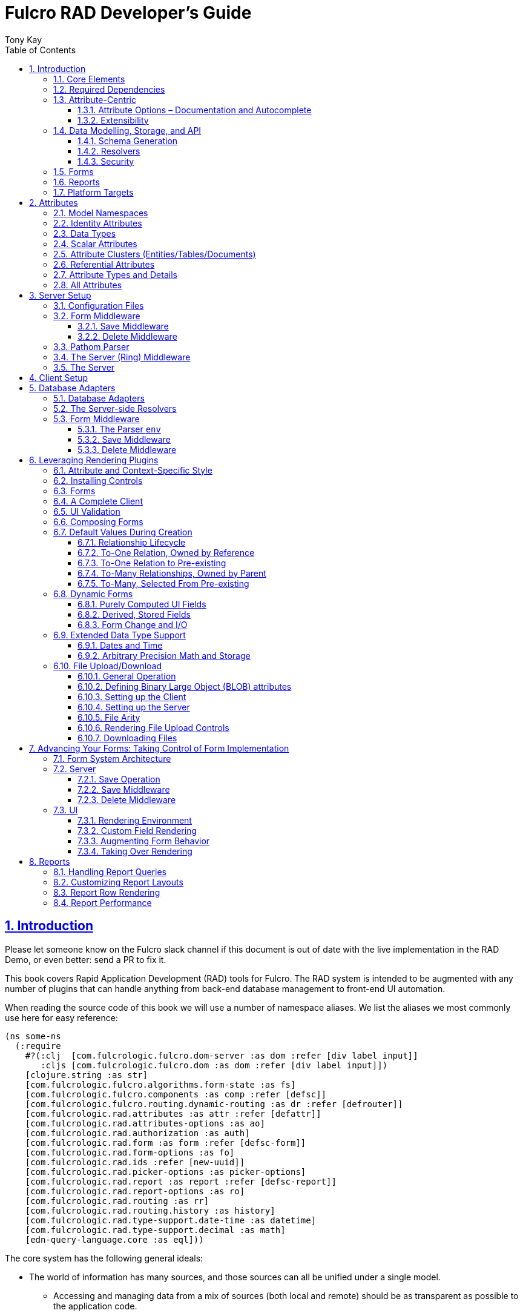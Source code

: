 = Fulcro RAD Developer's Guide
:author: Tony Kay
:lang: en
:encoding: UTF-8
:doctype: book
:source-highlighter: coderay
:source-language: clojure
:toc: left
:toclevels: 3
:sectlinks:
:sectanchors:
:leveloffset: 1
:sectnums:
:imagesdir: /assets/img
:scriptsdir: js
:imagesoutdir: docs/assets/img
:favicon: docs/assets/favicon.ico

ifdef::env-github[]
:tip-caption: :bulb:
:note-caption: :information_source:
:important-caption: :heavy_exclamation_mark:
:caution-caption: :fire:
:warning-caption: :warning:
endif::[]

ifdef::env-github[]
toc::[]
endif::[]

++++
<style>
@media screen {
  button.inspector {
    float: right;
    right: 0;
    font-size: 10pt;
    margin-bottom: 6px;
    padding: 6px;
    border-radius: 14px;
  }
}
@media print {
  button.inspector {display: none;}
}
.example {
  clear: both;
  margin-left: auto;
  margin-right: auto;
  position: relative;
  min-height: 400px;
  background-color: lightgray;
  border: 3px groove white;
  border-radius: 5px;
  padding: 5px;
}
.narrow.example { width: 50%; }
.wide.example { width: 80%; }
.short.example { min-height: 200px; }
.tall.example { min-height: 800px; }
</style>
++++

= Introduction

Please let someone know on the Fulcro slack channel if this document is out of date with the live implementation
in the RAD Demo, or even better: send a PR to fix it.

This book covers Rapid Application Development (RAD) tools for Fulcro.  The RAD system is intended to be augmented with
any number of plugins that can handle anything from back-end database management to front-end UI automation.

When reading the source code of this book we will use a number of namespace aliases. We list the
aliases we most commonly use here for easy reference:

[source]
-----
(ns some-ns
  (:require
    #?(:clj  [com.fulcrologic.fulcro.dom-server :as dom :refer [div label input]]
       :cljs [com.fulcrologic.fulcro.dom :as dom :refer [div label input]])
    [clojure.string :as str]
    [com.fulcrologic.fulcro.algorithms.form-state :as fs]
    [com.fulcrologic.fulcro.components :as comp :refer [defsc]]
    [com.fulcrologic.fulcro.routing.dynamic-routing :as dr :refer [defrouter]]
    [com.fulcrologic.rad.attributes :as attr :refer [defattr]]
    [com.fulcrologic.rad.attributes-options :as ao]
    [com.fulcrologic.rad.authorization :as auth]
    [com.fulcrologic.rad.form :as form :refer [defsc-form]]
    [com.fulcrologic.rad.form-options :as fo]
    [com.fulcrologic.rad.ids :refer [new-uuid]]
    [com.fulcrologic.rad.picker-options :as picker-options]
    [com.fulcrologic.rad.report :as report :refer [defsc-report]]
    [com.fulcrologic.rad.report-options :as ro]
    [com.fulcrologic.rad.routing :as rr]
    [com.fulcrologic.rad.routing.history :as history]
    [com.fulcrologic.rad.type-support.date-time :as datetime]
    [com.fulcrologic.rad.type-support.decimal :as math]
    [edn-query-language.core :as eql]))
-----

The core system has the following general ideals:

* The world of information has many sources, and those sources can all be unified under a single model.
** Accessing and managing data from a mix of sources (both local and remote) should be as transparent as possible to the
application code.
** EQL is more ideally suited to this task than GraphQL, as the latter's stricter schema (which limits dynamically
shaping the query to better fit client needs), paltry primitive data types (EQL uses EDN, which is trivially extensible
to keep binary types in tact across platforms), and class-based model make GraphQL much less flexible as needs
emerge in a data model over time.
* Everything is optional.  Applications written using RAD should be able to choose which aspects are useful, and easily
escape from aspects if they don't fit their needs.
* Reasonable defaults and utilities for common needs.
* UI Platform independent: RAD is intended to be usable for development in web and native environments. The core
namespaces are not tied to a rendering/UI technology (though React-based is the practical choice).

The common features that are intended to be well-supported in early versions of the library include:

* Declarative and extensible data model.
* Reasonable defaults for CRUD interfaces (form generation) to arbitrary graphs of that data model, including to-one
and to-many relations.
* Reasonable defaults for common reporting needs, especially when tabular.

== Core Elements

RAD defines a few central component types, with the following generalized meaning:

* Forms: A form is a (potentially recursive) UI element that loads data from any number of sources, keeps track
of changes to that data over time (including validating it), and allows the user to save/undo their work as a unit. Note
that a form *need not* use traditional inputs. The main purpose of a form is to load/manage a cluster of persistent data
fields over a fixed time period (typically while on screen).

* Forms:
** Obtain (or create) data from source(s) for the primary purpose of editing that data.
** The primary actions in a form are to save/discard changes as a unit.
** Forms can also be used in read-only mode as a way to allow viewing of that data when editing is not allowed.

* Reports
** Obtain data from source(s) which is *often derived or read-only* (may include aggregations, inferences, etc.)
** Display that data in a manner that is convenient to the viewer for some particular use-case.
** Interactions commonly include specifying input parameters, filters, and possibly the ability to manage large result
sets via subselection (e.g. pagination)
** Reports *may* allow interactions that change the persisted data, but those actions are targeted to subsets of items
in the report, and therefore prefer to be modelled as targeted units of work (e.g. mutations) instead of "saves" of the
entire data set.

* Containers
** Manage groupings of UI elements.
** Allow for shared controls. For example a report's links on the left might trigger a form to update on the right.

* Routing (and optionally History)
** Allows for direct navigation to a place in the application.
** (optionally) Keeps track of where the user has been.
** (optionally) Exposes the application location (e.g. Browser URL)
** (optionally) Allows UI platforms to support common navigation needs (back/forward/bookmark). For example, an HTML5 implementation of history
keeps the current location in the browser bar, and allows the user to use the fwd/back buttons to navigate in the application
and bookmark pages.

* BLOBs (Binary Large Objects)
** Data that is typically stored in disk files (images, PDFs, spreadsheets)
** Can be saved into the data model via forms (or report mutations)
** Can be previewed or downloaded

As you can see there is some overlap in forms and reports.  A read-only form is very much like a report, and a report
with sufficient "row actions" (i.e. each cell can be clicked to edit) can behave very much like a form.

== Required Dependencies

See the README files on the various libraries and plugins you use for the correct set of dependencies. The
current version of the demo project will have an up-to-date list. The most complex dependency is on js-joda for
date/time consistency. The latest versions of RAD do *not* require a js-joda locale, but versions prior to 1.0.28 did.

If you use the isomorphic math support you will also need `big.js`. If you do not use big decimals, then you can
safely ignore that ns and dependency.

Of course if you target the web then you'll also need things like `react`, `react-dom` and any other UI libraries
it might use, etc.

== Attribute-Centric

Fulcro encourages the use of a graph-based data model that is _agnostic_ to the underlying representation of your data.
This turns out to be a quite powerful abstraction, as it frees you from the general limitations and restrictions of a
rigid class/table-based schema while still giving you adequate structure for your data model.

The central artifact that you write when building with RAD is an *attribute*, which is an RDF-style concept where you
define everything of interest about a particular fact in the world in a simple map.  The only two required things that
you must say about an attribute are its distinct name and type.  The *name* must be a fully-qualified keyword.

The namespace should be distinct enough to co-exist in the data realm of your application
(i.e. if you are working on the internet level you should consider using domain-style naming).
The *type* is meant to be an open concept, but usually you will want to make sure that it is supported by your database
back-end and possibly your rendering plugin.
The type system of RAD is extensible, and
you must refer to the documentation of your selected database adapter and rendering layer to find out if the data type
is already supported.  It is generally easy to extend the data type support of RAD at extension points in these plugins.

A minimal attribute will look something like this:

[source]
----
(ns com.example.model.item (:require
    [com.fulcrologic.rad.attributes :as attr :refer [defattr]]))

(defattr id :item/id :uuid 
  {::attr/identity? true 
   ::attr/schema :production})
----

The `defattr` macro really just assigns a plain map to the provided symbol (`id` in this case), but it also ensures that
you've provided a name for the attribute (`:item/id` in this case), and a type.  It is exactly equivalent to:

[source]
----
(def id {::attr/qualified-key :item/id 
         ::attr/type :uuid 
         ::attr/identity? true 
         ::attr/schema :production})
----

The various plugins and facilities of RAD define keys that allow you to describe how your new data attribute should
behave in the system.  In the example above the `identity?` marker indicates that the attribute identifies groups of
other facts (is a primary key for data), and the datomic-namespaced `schema` is used by the Datomic database plugin to
indicate the schema that the attribute should be associated with.

=== Attribute Options – Documentation and Autocomplete

The standard in RAD is for libraries to define an `*-options` namespace that defines vars for each configurable
key that they support. This allows these vars to be used instead of raw keywords, leading to much easier development.

For example, the `attributes` namespace defines
https://github.com/fulcrologic/fulcro-rad/blob/develop/src/main/com/fulcrologic/rad/attributes_options.cljc[`attributes-options`].
This namespace includes all of the legal keys that RAD *itself* defines that can be placed in an attribute's map.
The `form` namespace defines https://github.com/fulcrologic/fulcro-rad/blob/develop/src/main/com/fulcrologic/rad/form_options.cljc[`form-options`], etc.

This allows you to write an attribute like so:

[source]
-----
(ns com.example.model.item (:require
    [com.fulcrologic.rad.attributes-options :as ao]
    [com.fulcrologic.rad.attributes :refer [defattr]]))

(defattr id :item/id :uuid
  {ao/identity? true
   ao/schema :production})
-----

which helps you ensure that you're using a key that has *not* been mis-typed, and also gives you docstring access
in your IDE.

The documentation on these options is intended to be an important source of information when using RAD.

=== Extensibility

Attributes are represented as open maps (you can add your own namespaced key/value pairs).  There are a core set of keys
that the library defines for generalized use, but most plugins will use keywords namespaced to their library to
extend the configuration stored on attributes.  These keys can define anything, and form the central feature of RAD's
extensibility.

== Data Modelling, Storage, and API

The attribute definitions are intended to be *usable* by server storage layers to auto-generate artifacts like schema,
network APIs, documentation, etc.  Of course these things are all optional, but can serve as a great time-saver when
standing up new applications.

=== Schema Generation

Attributes are intended to be capable of completely describing the data model.  Database plugins will often be capable
of using the attributes to generate server schema.  Typical plugins will require library-specific keys that will tell
you how to get exactly the schema you want.  If you're working with a pre-existing database you will probably not bother
with this aspect of RAD.

=== Resolvers

Resolvers are part of the Pathom library.  Resolvers figure out how to get from a context to data that is needed by the
client.  Attributes describe the data model, so storage plugins can _usually_ generate resolvers (if your schema conforms
to something it can understand) and provide a base EQL API for your data model.  All you have to do is hook it into
your server's middleware.

=== Security

Statements about security can also be co-located on attributes, which means that RAD can generate protections around
your data model. RAD does *not* pre-supply a security model at this time, since something that is fully generalized
would have the scope of something like AWS IAM, and is simply more open source work than we can afford to provide.

That said, most application can implement something quite a bit more narrow in scope: is the user authenticated, and
do they "own" the thing they are trying to read/write.  Most systems write these rules around the network operations. In
RAD the vast majority of your saves will go through the save middleware, meaning you can concentrate your rules and
logic there.

For reads: Resolvers are the unit of readable data in RAD, and you can often place security in the Pathom parser as
a plugin.

If you want some guidance on implementing security in RAD, please contact Fulcrologic, LLC for paid
help crafting a solution that meets you needs.

== Forms

Many features of web applications can be classified as some kind of form.  For our purposes a form is
any screen where a tree of data is loaded and saved "together", and where validation and free-form inputs are
common.
A form could be anything from a simple set of input fields to
a kanban board (which could also be considered a report with actions).  Most applications have the need to generate
quite a few simple forms around the base data model in
order to do customer support and general data administration.  Simple forms are also a common feature in user-facing
content.

RAD has a pluggable system for generating simple forms, but it can also let you take complete control of the UI while
RAD still manages the reads, writes, and overall security of the data.

Forms in RAD are a mechanism around reading and writing specific sub-graphs of your data model.

== Reports

A Report is any screen where the data contains a mix of read-only, derived, and aggregate data. This data may be
organized in many ways (graphically, in columns, in rows, as a kanban board). Interactions with the data commonly include
linking (navigation), filtering, groupings, pagination, and abstract actions that can affect arbitrary things (e.g. delete this item,
move that card, zoom that chart).

Reports are about pulling data from your data model so that the user can view or interact with it in some way.

The primary difference between a form and a report is that: on a form, the majority of the data has an existence in
a persistent store that is (roughly) a one-to-one correlation with a control on screen and a fact in a database.
Reports, on the other hand, may include derived data, aggregations, etc. Interactions with a report that result in
changes on the server must be encoded as more abstract operations.

The most common report we think of a simple list or table of values that has:

* Input Parameters
* A query for the results
* A UI, often tabular.

In RAD reports are generated by adding additional "virtual attributes" to your model that have hand-written
Pathom resolvers.

Report plugins should be able to provide just about anything you can imagine in the context of a report, such as:

* Parameter Inputs
* Linkage to forms for editing
* Graphs/charts
* Tabular reports

The RAD system generally makes it easy for you to pull the raw data for a report, and at any moment you can also choose
to do the specific rendering for the report when no plugin exists that works for your needs.

== Platform Targets

Fulcro works quite well on the web, in React Native, and in Electron.  Notice that the core of RAD is built around
auto-generation of UI, meaning that many features of RAD will work equally well in any of these settings.

It is our hope that the community will build libraries of UI controls for these various platforms so that the same
core RAD source could be used to generate applications on any of these targets with no need to manually write UI
code.  That said, RAD will already work on any of these targets with no modification: you'll just have to write
the UI bodies of the forms/reports yourself. This still gives you a *lot* of pre-written support for:

* Your database model
* Loading/saving/controlling form data
* Loading/manipulating report data.

In fact, as your application grows it is *our expectation and design* that you take over much of detailed code
in your application. It is *not* the intention of RAD to do everything in your final production application. The point
of RAD is to make it possible to rapidly stand up your application, and then gradually take over the parts that
make sense while not having to worry over a bunch of boilerplate.

= Attributes  [[Attributes]]

The recommended setup of attributes is as follows:

* Create a `model` package, such as `com.example.model`.
* Use CLJC!  A major point is to reuse this information in the full stack.
* Organize your attributes around the concepts and entities that use them.
** Try *not* to think of attributes as _strictly_ belonging to an *entity* or *table* so much as describing a particular fact. For
example the attribute `:password/hashed-value` might live on a `File` or `Account` entity. Entity-centric attributes
certainly exist, but you should not constrain your thinking about them.
* Place attributes in the namespace whose name that matches that attribute's namespace. E.g. `:account/*` should be
 in something like `com.example.model.account`.  This ensures you don't accidentally
model the same attribute twice, which would confuse many of the facilities of RAD.
* At the end of each file include a `def` for `attributes` and `resolvers`. Each should be a vector containing
all of the attributes and Pathom resolvers defined in that file.
* Create a central model namespace that has all attributes. I.e. `com/example/model.cljc` containing
a `def` for `all-attributes`.

Thus your overall source tree could look like this:

[source, bash]
----
$ cd src/main/com/example
$ tree .
.
├── model
│   ├── account.cljc
│   ├── address.cljc
│   ├── invoice.cljc
│   ├── item.cljc
│   └── line_item.cljc
├── model.cljc
----

== Model Namespaces

The first thing you'll typically create will be namespaces like this:

[source]
-----
(ns com.example.model.account
  (:require
    [com.fulcrologic.rad.attributes-options :as ao]
    [com.fulcrologic.rad.attributes :refer [defattr]]))

(defattr id :account/id :uuid
  {ao/identity? true})

(defattr name :account/name :string
  {ao/required? true
   ao/identities #{:account/id}})

(def attributes [id name])
(def resolvers [])
-----

The namespace makes it easy for you to find the attributes when you want to read all of the details
about them, and the final `def` make it easy to combine the declared attributes into a single
collection for use in APIs that need to know them all.

You can also make your own `defattr` macro that side-effects these into a global registry. We prefer
the explicit combination of attributes because it forces you to require the proper namespaces to make
the compiler happy, whereas a registry *needs* you to require the namespaces, but the compiler won't complain
if you clean up requires and accidentally remove a model from your program. It'll just fail at runtime.

== Identity Attributes

Each type of entity/table/document in your database will need a primary key.  Each attribute that you
define that acts as a primary key will serve as a way to contextually find attributes *that indicate
they can be found via that key*.  This is very similar to what you're used to in typical databases where
a primary key gives you, say, a row.  RAD's data model does not constrain an attribute to live in just
one place, as you'll see in a moment.

The `ao/identity?` boolean marker on an attribute marks it as a "primary key" (really that it is
a key by which a distinct entity/row/document can be found).

[source]
-----
(ns com.example.model.account
  (:require
    [com.fulcrologic.rad.attributes-options :as ao]
    [com.fulcrologic.rad.attributes :refer [defattr]))

(defattr id :account/id :uuid
  {ao/identity? true})
-----

== Data Types

The data types in RAD are not constrained by RAD itself, though only a limited number of them are supplied by
database adapter and UI libraries. Extending the type system simply requires that you make a name for your type, and
then supply logic to handle that type at various layers.

TODO: A chapter on adding a data type.

== Scalar Attributes

Many attributes are simple containers for scalar values (strings, numbers, etc.). RAD itself does not
constrain where an attribute can live in any way, but specific database adapters will have rules
that match the underlying storage technology.

A RAD attribute to store a string might look like this:

[source]
-----
(defattr name :account/name :string
  {})
-----

but such an attribute will only be usable if you hand-generate resolvers on your server that can obtain
the value, and can store it based on the ID you give a form.  So, such an attribute isn't useless,
but it is made much more powerful when you add information for other plugins.

== Attribute Clusters (Entities/Tables/Documents)

RAD recognizes that different storage technologies group facts together in different ways.
(in tables/documents/entities). The common theme that RAD tries to unify is the idea that
a particular fact is reachable through either itself (i.e. it is itself a primary key of things), or
via some identifying information.

Now, since we recognize something like a `:password/hashed-value` might live on multiple *kinds* of things
in your database, the generalization is to simply tell RAD *which identities* can be used to reach that kind
of fact:

[source]
-----
(defattr id :account/id :uuid
  {ao/identity? true})

(defattr name :account/name :string
  {ao/required? true
   ao/identities #{:account/id}})

(defattr email :account/email :string
  {ao/required? true
   ao/identities #{:account/id}})

;; Account, files, and SFTP endpoints have passwords
(defattr password-hash :password/hash :string
  {ao/required? true
   ao/identities #{:account/id :file/id :sftp-endpoint/id}})
-----

This simple generalization leads to a lot of potential in libraries.

An SQL database could use this to know it should add `:password/hash` to the `ACCOUNT`, `FILE`, and `SFTP_ENDPOINT` tables,
while any database driver can know to generate resolvers that can find `:password/hash` if supplied
with an `:account/id`, `:file/id`, or `:sftp-endpoint/id`; and that `:account/email` is easily reachable if an `:account/id`
is known.

Remember that our graph resolver (Pathom) is also intelligent about "connecting the dots". Thus, if there is some bit
of information known (i.e. an SFTP hostname) that can be used to resolve an `:sftp-endpoint/id`, then the network API
*will automatically be able to derive* that `:sftp-endpoint/hostname` can be used to find a `:password/hash`.

== Referential Attributes

Data models are typically normalized, and normalization requires that you be able to store a distinct thing once
and refer to it from other places.  RAD's attribute-centric nature actually gives you quite a bit of ability
to "flex" the shape of your data model at runtime through custom resolvers (i.e. you can create virtualized
views of your data that have alternate shapes from the way the data is stored).  Therefore the reference declarations
in RAD can define a concrete (i.e. represented in storage) or virtual link.

When an attribute is declared with type `:ref` and it represents a concrete link in storage then it will
include database adapter-specific entries that
define the reification of that linkage (e.g. does it hold an ID of a foreign table/document/entity, does it use
a join table, is it a back reference from a foreign table, or is it simply a nested map in a document?).

If an attribute represents a virtual link it will typically include a lambda (resolver) that
runs the appropriate logic to "invent" that linkage. For example, your customers might have multiple addresses,
and you might want a virtual reference to the address you've most often shipped items to.  You can easily
assign that a name like `:customer/most-likely-address`, but you'll most likely need to run a query of order history
to actually figure out what that is.

References have a cardinality (one/many), and when they are concrete they also typically have some kind of optional
statement about "ownership". In SQL this is typically modelled with `CASCADE` rules, in document databases it is
often implied by co-location in the same document, and in Datomic it is handled with the `isComponent` flag.

Again, RAD attributes allow the database adapter to define namespaced keys that can be placed on an attribute
to indicate how that attribute should behave.

When using references in Forms you'll typically also have to include a bit of extra information for the form itself
to know which kind of behavior should be modelled for the user, since it will not be aware of the ins-and-outs of your
low-level database.

For example an invoice's line item needs to point to something defined in your inventory. An invoice form might show that
as a dropdown that lets you autocomplete a selection from the inventory items.

== Attribute Types and Details

There are a number of predefined attribute types defined by the central RAD system.
*Add-on libraries can define more*. There is nothing in RAD core itself that either implements these types or supports
them. They are opaque to core, and we predefine common primitive ones as a starting point.  Database adapters can
define more, and these custom types will sometimes require that you write an input control or field to support such
a type.

The core predefined attribute types include (this list is not complete yet, but most of these are present):

`:string`:: A variable-length string.
`:enum`:: An enumerated list of values. Support varies by db adapter.
`:boolean`:: true/false
`:int`:: A (typically 32-bit) integer
`:long`:: A (typically 64-bit) integer
`:decimal`:: An arbitrary-precision decimal number. Stored precision is up to the db adapter.
`:instant`:: A binary UTC timestamp.
`:keyword`:: An EDN keyword
`:symbol`:: An EDN symbol
`:ref`:: A reference to another entity/table/document. Indicates traversal of the attribute graph.
`:uuid`:: A UUID.

See the various docstrings in the `*-options.cljc` namespaces for predefined things that can be put into
an attribute's map. Here are some examples for `attributes-options`:

`ao/identity?`:: A boolean. When true it indicates that this attribute is to be used as the PK to find
  an entity/document/table row.
`ao/required?`:: A boolean. Indicates that the system should constrain interactions such that
  entities/rows/documents that contain this attribute are considered invalid if they do not have it.
  Affects things like schema generation, form interactions, etc.
`ao/target`:: A keyword. Required when the type of the attribute is `:ref`. It must be the qualified keyword
  name of an `identity? true` attribute. For example
  `:account/addresses` might have a target of `:address/id`.
`ao/cardinality`:: Defines the expected cardinality of the attribute. Supported when the type of the attribute is `:ref`,
   and some database adapters may support it on other types. Defaults to `:one`, but can also be `:many`.
`ao/enumerated-values`:: Only when type is `:enum`. A set of keywords that represent the legal possible values when the
   type is `:enum`. Constraints on this may vary based on the db adapter chosen. Typically you will use narrowed
   keywords for this (e.g. `:account/type` might have values `:account.type/user`, etc.).
`ao/enumerated-labels`:: Only when type is `:enum`. A map from enumerated keywords (in `enumerated-values`) to the
   user string that should be shown for that enumerated value. Used in Form UI generation.

== All Attributes

RAD often needs to know what attributes are in your model. Early versions tried using a registry, but the side-effect
nature of such a thing is simply quite annoying (order-dependent, you can forget requires, etc.).

When building a RAD application you should manually build up a list of all of the attributes in your model. The
recommended pattern is to include a `def` of `attributes` at the
bottom of each model namespace, then you can easily define a list of all attributes like this:

[source]
-----
(ns com.example.model
  (:require
    [com.example.model.account :as account]
    [com.example.model.item :as item]
    [com.example.model.invoice :as invoice]
    [com.example.model.line-item :as line-item]
    [com.example.model.address :as address]
    [com.fulcrologic.rad.attributes :as attr]))

(def all-attributes (vec (concat
                           account/attributes
                           address/attributes
                           item/attributes
                           invoice/attributes
                           line-item/attributes)))
-----

The list of all attributes is required in a number of places in RAD: automatic resolver generation, schema support,
save-middleware, etc.

It is also quite useful to have a way to quickly look up an attribute by its keyword:

[source]
-----
(def key->attribute (attr/attribute-map all-attributes))
-----

and to have a Form Validator that is based on the attribute definitions that can be used in derived validators
and directly on forms:

[source]
-----
(def default-validator (attr/make-attribute-validator all-attributes))
-----


= Server Setup

A RAD server must have an EQL API endpoint, typically at `/api`. This is standard Fulcro stuff, and you should refer
to the http://book.fulcrologic.com[Fulcro Developer's Guide] for full details, with most of the elements that RAD
needs described below.

== Configuration Files

Fulcro comes with an EDN-based config file system, and it has options that work well for both development and
production purposes. Please see http://book.fulcrologic.com[the Fulcro Developer's Guide] for complete
details.

The component that loads config usually ends up being the first thing started in your program, which makes
it an ideal place to put other code that does stateful initialization which
has no dependencies other than the config data (such as logging and the RAD attribute registry).

Here is the recommended config component using `mount`:

[source]
-----
(ns com.example.components.config
  (:require
    [com.fulcrologic.fulcro.server.config :as fulcro-config]
    [com.example.lib.logging :as logging]
    [mount.core :refer [defstate args]]
    [taoensso.timbre :as log]
    [com.example.model :as model]
    [com.fulcrologic.rad.attributes :as attr]))

(defstate config
  "The overrides option in args is for overriding configuration in tests."
  :start (let [{:keys [config overrides]
                :or   {config "config/dev.edn"}} (args)
               loaded-config (merge (fulcro-config/load-config {:config-path config}) overrides)]
           (log/info "Loading config" config)
           ;; set up Timbre to proper levels, etc...
           (logging/configure-logging! loaded-config)
           loaded-config))
-----

The config files themselves, like `config/defaults.edn` and `config/dev.edn`, will contain a single map. See the documentation
of Fulcro for more information on how these configurations are merged, using values from the environment, etc.

[source]
-----
{:my-config-value 42}
-----

== Form Middleware

Forms support middleware that allows plugins to hook into the I/O subsystem of forms. This allows
RAD form support plugins to be inserted into the chain to do things like save form data to a particular
database. They use a pattern similar to Ring middleware.

There are currently two middlewares that must be created: save and delete.

=== Save Middleware

The save middleware is simply a function that will receive the Pathom mutation `env`, which
is augmented with `::form/params`.  Usually you will at least compose a set of pre-supplied middleware
like so:

[source]
-----
(ns com.example.components.save-middleware
  (:require
    [com.fulcrologic.rad.middleware.save-middleware :as r.s.middleware]
    [com.fulcrologic.rad.database-adapters.datomic :as datomic]
    [com.example.components.datomic :refer [datomic-connections]]
    [com.fulcrologic.rad.blob :as blob]
    [com.example.model :as model]))

(def middleware
  (->
    (datomic/wrap-datomic-save)
    (r.s.middleware/wrap-rewrite-values)))
-----

This is also the best place to put things like security and schema validation enforcement for save.

=== Delete Middleware

Very similar to save middleware, but is invoked during a request to delete an entity.

[source]
-----
(ns com.example.components.delete-middleware
  (:require
    [com.fulcrologic.rad.database-adapters.datomic :as datomic]))

(def middleware (datomic/wrap-datomic-delete))
-----

Of course you'll also want to add things to this middleware to check security and such.

== Pathom Parser

You will normally use Pathom to provide the processing for the network API on your server (Pathom supports CLJ
and CLJS, so you can use the JVM or node). RAD has some logic to convert virtual attributes to resolvers, and many more
resolvers can be auto-generated by a RAD storage plugins like Fulcro RAD Datomic.

So first, you'll generate a stateful list of all of the attributes that convert to resolvers (these will include
`::path-connect/resolve` keys):

[source]
-----
(ns com.example.components.auto-resolvers
  (:require
    [com.example.model :refer [all-attributes]]
    [mount.core :refer [defstate]]
    [com.fulcrologic.rad.resolvers :as res]
    [taoensso.timbre :as log]))

(defstate automatic-resolvers
  :start
  (vec (res/generate-resolvers all-attributes))
-----

then you'll set up a stateful parser that installs various plugins and resolvers along with a
few standard ones and any you've created elsewhere. The result will look something like this:

[source]
-----
(ns com.example.components.parser
  (:require
    [com.example.components.auto-resolvers :refer [automatic-resolvers]]
    [com.example.components.config :refer [config]]
    [com.example.components.datomic :refer [datomic-connections]]
    [com.example.components.delete-middleware :as delete]
    [com.example.components.save-middleware :as save]
    [com.example.model :refer [all-attributes]]
    [com.example.model.account :as account]
    [com.fulcrologic.rad.attributes :as attr]
    [com.fulcrologic.rad.blob :as blob]
    [com.fulcrologic.rad.database-adapters.datomic :as datomic]
    [com.fulcrologic.rad.form :as form]
    [com.fulcrologic.rad.pathom :as pathom]
    [mount.core :refer [defstate]]))

(defstate parser
  :start
  (pathom/new-parser config
    [(attr/pathom-plugin all-attributes) ; required to populate standard things in the parsing env
     (form/pathom-plugin save/middleware delete/middleware) ; installs form save/delete middleware
     (datomic/pathom-plugin (fn [env] {:production (:main datomic-connections)})) ; db-specific adapter
    [automatic-resolvers ; the resolvers generated from attributes
     form/resolvers      ; predefined resolvers for form support (save/delete)
     account/resolvers   ; custom resolvers you wrote, etc.
     ...]))
-----

The supplied constructor for pathom parsers is not required, you can use the source to see what it includes
by default. The RAD parser construction function takes a Fulcro-style server config map, a vector of plugins,
and a vector of resolvers (the resolvers can be nested sequences).

You will always want the form plugin, along with any storage adapter plugin that works with a database on
your server.

== The Server (Ring) Middleware

Once you have a parser you just need to wrap it in a Fulcro API handler.
The resulting minimal server will be a Ring-based system with middleware like this:

[source]
-----
(ns com.example.components.ring-middleware
  (:require
    [com.fulcrologic.fulcro.server.api-middleware :as server]
    [mount.core :refer [defstate]]
    [ring.middleware.defaults :refer [wrap-defaults]]
    [com.example.components.config :as config]
    [com.example.components.parser :as parser]
    [taoensso.timbre :as log]
    [ring.util.response :as resp]
    [clojure.string :as str]))

(defn wrap-api [handler uri]
  (fn [request]
    (if (= uri (:uri request))
      (server/handle-api-request (:transit-params request)
        (fn [query]
          (parser/parser {:ring/request request}
            query)))
      (handler request))))

(def not-found-handler
  (fn [req]
    {:status 404
     :body   {}}))

(defstate middleware
  :start
  (let [defaults-config (:ring.middleware/defaults-config config/config)]
    (-> not-found-handler
      (wrap-api "/api")
      (server/wrap-transit-params {})
      (server/wrap-transit-response {})
      (wrap-defaults defaults-config))))
-----

See the RAD Demo project for the various extra bits you might want to define around your middleware. You will
need to add middleware to support things like file upload, CSRF protection, etc.

== The Server

At this point the server is just a standard Ring server like this (here using Immutant):

[source]
-----
(ns com.example.components.server
  (:require
    [immutant.web :as web]
    [mount.core :refer [defstate]]
    [taoensso.timbre :as log]
    [com.example.components.config :refer [config]]
    [com.example.components.ring-middleware :refer [middleware]]))

(defstate http-server
  :start
  (let [cfg            (get config :org.immutant.web/config)
        running-server (web/run middleware cfg)]
    (log/info "Starting webserver with config " cfg)
    {:server running-server})
  :stop
  (let [{:keys [server]} http-server]
    (web/stop server)))
-----

= Client Setup

Fulcro RAD can be used with any Fulcro application. The only global configuration that is required
is to initialize the attribute registry, but the more features you use, the more you'll want
to configure. RAD applications that use HTML5 routing and UI generation, for example, will also
need to configure those.

Here is what a client might look like that also includes some logging output improvements and
supports hot code reload at development time:

[source]
-----
(ns com.example.client
  (:require
    [com.example.ui :refer [Root]]
    [com.fulcrologic.fulcro.application :as app]
    [com.fulcrologic.rad.application :as rad-app]
    [com.fulcrologic.rad.rendering.semantic-ui.semantic-ui-controls :as sui]
    [com.fulcrologic.fulcro.algorithms.timbre-support :refer [console-appender prefix-output-fn]]
    [taoensso.timbre :as log]
    [com.fulcrologic.rad.type-support.date-time :as datetime]
    [com.fulcrologic.rad.routing.html5-history :refer [html5-history]]
    [com.fulcrologic.rad.routing.history :as history]))

(defonce app (rad-app/fulcro-rad-app
               {:client-did-mount (fn [app]
                                    ;; Adds improved logging support to js console
                                    (log/merge-config! {:output-fn prefix-output-fn
                                                        :appenders {:console (console-appender)}}))}))

(defn refresh []
  ;; hot code reload of installed controls
  (log/info "Reinstalling controls")
  (rad-app/install-ui-controls! app sui/all-controls)
  (app/mount! app Root "app"))

(defn init []
  (log/info "Starting App")
  ;; a default tz, for date/time support
  (datetime/set-timezone! "America/Los_Angeles")
  ;; Optional HTML5 history support
  (history/install-route-history! app (html5-history))
  ;; Install UI plugin that can auto-render forms/reports
  (rad-app/install-ui-controls! app sui/all-controls)
  (app/mount! app Root "app"))
-----

Additional RAD plugins and templates will include additional features, and you should
see the Fulcro and Ring documentation for setting up customizations to things like sessions, cookies, security, CSRF, etc.

= Database Adapters

Database adapters are an optional part of the RAD system. There are really three main features that
a given database adapter MAY provide for you (none are required). The may provide the ability to:

. Auto-generate schema for the real database.
. Generate a network API to read the database for the UI client.
. Process form saves (which come in a standard diff format).

Additional features, of course, could be supplied such as the ability to:

. Validate the attribute definitions against an existing (i.e. legacy) schema.
. Shard across multiple database servers.
. Pool database network connections.
. Isolate development changes from the real database (i.e. database interaction mocking)

NOTE: The documentation for the database adapters will contain the most recent details, and should be
preferred over this book.

== Database Adapters

The RAD Datomic database adapter has the following features:

. Datomic Schema generation (or just validation) from attributes.
. Support for multiple database schemas.
. Form save automation.
. Automatic generation of a full network API that can pull from the database(s) by ID.
. Database sharding.

See the README of the adapter for information on dependencies and project setup. You will need to add dependencies
for the version of Datomic you're using and any storage drivers (e.g. PostgreSQL JDBC driver) for the back-end you
choose.

NOTE: Other database adapters are in progress. There is a mostly-working SQL adapter, and a REDIS adapter is
also on the way. Adapters are not terribly difficult to write, as the data format of RAD and Fulcro is normalized
and straightforward.

== The Server-side Resolvers

The EQL network API of RAD is supplied by https://blog.wsscode.com/pathom/v2/pathom/2.2.0/connect/resolvers.html[Pathom Resolvers] that can pull the data
of interest from your database. Typically you'll need to have at least one
resolver for each top-level entity that can be pulled by ID, and custom resolvers that can satisfy various other
queries (e.g. all accounts, current user, etc.). Forms need to be able to at least resolve entities by
their ID, and reports need to be able to uniquely identify rows (either through real or generated values).

DB adapters can often automatically generate many of these resolvers, but legacy applications
can simply ensure all of the attributes a form might need can be resolved via an ident-based Fulcro
query against that form (e.g. `[{[:account/id id] [:account/name]}]`).

Fulcro and EQL defines the read/write model, and RAD just leverages it. You can use as much or as little
RAD automation as you want. It is just doing what you would do for Fulcro applications.

== Form Middleware

Forms support middleware that allows plugins to hook into the I/O subsystem of forms. This allows
RAD plugins to be inserted into the processing chain to do things like save form data to a particular
database. They use a pattern similar to Ring middleware.

There are currently two middlewares that must be created: save and delete. The documentation of your plugin will
indicate if it supplies such middleware, and how to install it.

=== The Parser `env`

Form save/delete is run in the context of Pathom, meaning that the `env` that is available to any plugin
is whatever is configured for Pathom itself. *All middleware should leverage this in order to provide
runtime information*.

Database plugins should require that you add some kind of plugin to your parser. Mostly what these plugs are
doing is adding content to the `env` under namespaced keys: database connections, URLs, etc.  Whatever is necessary
to accomplish the real task at runtime will be in `env`.

The save and delete middlware that you install in the parser is the *logic* for accomplishing a save or delete.

The `env` in pathom is the *state* necessary for it to do so.

=== Save Middleware

The save middleware is simply a function that will receive the Pathom mutation `env`. The env will include:

* `::form/params` The minimal diff of the form being saved
* `::attr/key->attribute` A map from qualified keyword to attribute definition
* All other pathom env entries.

Creating a middleware chain is done as in Ring: create a `wrap` function that optionally receives a handler and returns
middleware. The Datomic wrapper looks like this:

[source]
-----
(defn wrap-datomic-save
  "Form save middleware to accomplish Datomic saves."
  ([]
   (fn [{::form/keys [params] :as pathom-env}]
     (let [save-result (save-form! pathom-env params)]
       save-result)))
  ([handler]
   (fn [{::form/keys [params] :as pathom-env}]
     (let [save-result    (save-form! pathom-env params)
           handler-result (handler pathom-env)]
       (deep-merge save-result handler-result)))))
-----

==== Form Params

Forms are saved in a normalized diff format that looks like this:

[source]
-----
{[:account/id 1] {:account/name {:before "Joe" :after "Sally"} :account/address {:after [:address/id 2]}}
 [:address/id 2] {:address/street ...}}
-----

The keys of the map are Fulcro `idents` (like Datomic lookup refs): The id keyword and an ID.
The values of the map are the diff on the attributes that "group under" that entity/ID.

Your middleware can *modify* the `env` (so that handlers further up the chain see the effects), side effect (save
long strings to an alternate store), check security (possibly throwing exceptions or removing things from the
params), etc.

This simple construct allows an infinite variety of complexity to be added to your saves.

=== Delete Middleware

This is very similar to save middleware, but is invoked during a request to delete an entity.

= Leveraging Rendering Plugins

RAD macros generate Fulcro components. RAD will always include code in these components that helps automate the
management of state. Forms will manage the client-side load, save, dirty checking, validation, etc. You can simply use
the helper functions like `form/save!` to ask the form system to do such operations for you, and write the
actual rendering of the form by hand.

BUT, eliminating the need to write all of this boilerplate UI code
can be a huge win early in your project. So, if you do *not* include a render body, then RAD will attempt to generate
one for you, but *only if you install a render plugin*.

RAD depends on `React`, but does *not* directly use any DOM or native code. Thus, UI plugins can target both a
*look* and *platform* for UI generation.

At the time of this writing only a web plugin exists, and it uses Semantic UI CSS to provide the general look-and-feel
(though semantic UI is easy to theme, so that is easy to style without having to resort to code). Perhaps by the
time you read this there will also be plugins for React native.

== Attribute and Context-Specific Style

Once you've selected the UI plugin for generating UI, you still have a lot of control over the site-specific style
of a given control or format via "style".  This is nothing more than the ability to give a hint
as to the kind of information an attribute represents so that the UI plugin (or your own control) can
change to suit a particular need.

For example, an `:instant` in the database might be a epoch-based timestamp, but perhaps you just care to use it
with a constant time (say midnight in the user's time zone). You might then hint that the attribute should
have the style of a "date at midnight", which you could just invent a keyword name for: `:date-at-midnight`.

RAD supports the ability to set and override a control style at many levels. The attribute itself can
be given a style:

[source]
-----
(defattr :account/created-on :instant
 {ao/style :long-timestamp
  ...})
-----

and forms and reports will allow you to override that style via things like `formatters` and field style overrides.
See the `form-options` and `report-options` namespaces for particular details.

== Installing Controls

RAD places the definition of controls inside of the Fulcro application itself (which has a location for
just such extensible data). The map for UI element lookup looks something like this (subject to change and
customization in UI plugins):

[source]
-----
(def all-controls
  {;; Form-related UI
   ;; completely configurable map...element types are malleable as are the styles. Plugins will need to doc where
   ;; they vary from the "standard" set.
   :com.fulcrologic.rad.form/element->style->layout
   {:form-container      {:default      sui-form/standard-form-container
                          :file-as-icon sui-form/file-icon-renderer}
    :form-body-container {:default sui-form/standard-form-layout-renderer}
    :ref-container       {:default sui-form/standard-ref-container
                          :file    sui-form/file-ref-container}}

   :com.fulcrologic.rad.form/type->style->control
   {:text    {:default text-field/render-field}
    :enum    {:default      enumerated-field/render-field
              :autocomplete autocomplete/render-autocomplete-field}
    :string  {:default                              text-field/render-field
              :autocomplete                         autocomplete/render-autocomplete-field
              :viewable-password                    text-field/render-viewable-password
              :password                             text-field/render-password
              :sorted-set                           text-field/render-dropdown
              :com.fulcrologic.rad.blob/file-upload blob-field/render-file-upload}
    :int     {:default int-field/render-field}
    :long    {:default int-field/render-field}
    :decimal {:default decimal-field/render-field}
    :boolean {:default boolean-field/render-field}
    :instant {:default       instant/render-field
              :date-at-noon  instant/render-date-at-noon-field}
    :ref     {:pick-one  entity-picker/to-one-picker
              :pick-many entity-picker/to-many-picker}}

   ;; Report-related controls
   :com.fulcrologic.rad.report/style->layout
   {:default sui-report/render-table-report-layout
    :list    sui-report/render-list-report-layout}

   :com.fulcrologic.rad.report/control-style->control
   {:default sui-report/render-standard-controls}

   :com.fulcrologic.rad.report/row-style->row-layout
   {:default sui-report/render-table-row
    :list    sui-report/render-list-row}

   :com.fulcrologic.rad.control/type->style->control
   {:boolean {:toggle  boolean-input/render-control
              :default boolean-input/render-control}
    :string  {:default text-input/render-control
              :search  text-input/render-control}
    :picker  {:default picker-controls/render-control}
    :button  {:default action-button/render-control}}})
-----

The idea is that layouts and controls should be pluggable and extensible simply by inventing new ones and adding them
to the map installed in your application.

The map also allows you to minimize your CLJS build size by only configuring the controls you use. Thus a library of
controls might include a very large number of styles and type support, but because you can centralize the inclusion
and requires for those items into one minimized map you can much more easily control the UI generation and overhead
from one location. These are the primary reasons we do not use some other mechanism for this like multi-methods, which
cannot be dead-code eliminated and are hard to navigate in source.

UI Plugin libraries should come with a function that can install all of their controls at once.

The report namespace allows you to define (or override) field formatters via `report/install-formatter!`.

== Forms

A form is really just a Fulcro component. RAD includes the macro `defsc-form` that can auto-generate the various component options
(query, ident, route target parameters, etc.) from your already-declared attributes. The `fo` namespace is an alias
for the `com.fulcrologic.rad.form-options` namespace.

A form should have a minimum of 2 attributes:

`fo/id`:: An attribute (not keyword) that represents the primary key of the entity/document/table being edited.
`fo/attributes`:: A vector of attributes (not keywords) that represent the attributes to be edited in the form. These
  can be scalar or reference attributes, but *must* have a resolver that can resolve them from the `::form/id` attribute,
  and must _also_ be capable of being saved using that ID.

Most forms that are used directly (and not just as sub-forms) must also include a route prefix to make them
capable of direct use:

`fo/route-prefix`:: A single string. Every form ends up with two routes: `[prefix "create" :id]` and
  `[prefix "edit" :id]`.  The `form` namespace includes helpers `edit!` and `create!` to trigger these routes, but
  simply routing to them will invoke the action (edit/create).

If you have configured UI generation then that is all you need. Thus a minimal form that is using
the maximal amount of RAD plugins and automation is quite small:

[source]
----
(form/defsc-form AccountForm [this props]
  {fo/id                account/id
   fo/attributes        [account/name account/email account/enabled?]
   fo/route-prefix      "account"})
----

There are pre-written functions in the `form` ns for the common actions:

`(form/create! app-ish FormClass)`:: Create a new instance of an entity using the given form class.
`(form/edit! app-ish FormClass id)`:: Edit the given entity with `id` using `FormClass`
`(form/delete! app-ish qualified-id-keyword id)`:: Delete an entity. Should not be done while *in* the form unless
combined with some other routing instruction.

== A Complete Client

We are now to the point of seeing what a complete Fulcro RAD client looks like. The bar minimal client will have:

* A Root UI component
* (optional) Some kind of "landing" page (default route)
* One or more forms/reports.
* The <<Client Setup, client initialization>> (shown earlier).

[source]
-----
(ns com.example.ui
  (:require
    [com.example.model.account :as acct]
    [com.fulcrologic.fulcro.components :as comp :refer [defsc]]
    #?(:clj  [com.fulcrologic.fulcro.dom-server :as dom :refer [div]]
       :cljs [com.fulcrologic.fulcro.dom :as dom :refer [div]])
    [com.fulcrologic.fulcro.routing.dynamic-routing :refer [defrouter]]
    [com.fulcrologic.rad.authorization :as auth]
    [com.fulcrologic.rad.form-options :as fo]
    [com.fulcrologic.rad.form :as form]))

(form/defsc-form AccountForm [this props]
  {fo/id                  acct/id
   fo/attributes          [acct/name]
   fo/route-prefix        "account"})

(defsc LandingPage [this props]
  {:query         ['*]
   :ident         (fn [] [:component/id ::LandingPage])
   :initial-state {}
   :route-segment ["landing-page"]}
  (div
    (dom/button {:onClick (fn [] (form/create! this AccountForm))}
      "Create a New Account"))

(defrouter MainRouter [this props]
  {:router-targets [LandingPage AccountForm]})

(def ui-main-router (comp/factory MainRouter))

(defsc Root [this {::auth/keys [authorization]
                   :keys       [authenticator router]}]
  {:query         [{:router (comp/get-query MainRouter)}]
   :initial-state {:router        {}}}
  (div :.ui.container.segment
    (ui-main-router router)))
-----

The landing page in this example includes a sample button to create a new account, but
of course you'll also need to add some seed data to your database, wrap things with some authorization, etc.

== UI Validation

The data type and rendering style of an attribute (along with extended parameters possibly defined by input styles in
their respective documentation) are the first line of data enforcement: Saying that something is a decimal number with
a US currency style will already ensure that the user cannot input "abc" into the field.

Further constraining the value might be something you can say at the general attribute level (`age` must be between 0
and 130), or may be contextual within a specific form (`from-date` must be before `to-date`).

Validators are functions as described in http://book.fulcrologic.com/#CustomValidators[Fulcro's Form State support]:
They are functions that return `:valid`, `:invalid`, or `:unknown` (the field isn't ready to be checked yet).
They are easily constructed using the `form-state/make-validator` helper, which takes into account the current completion
marker on the field itself (which prevents validation messages from showing too early).

Attribute-level validation checks can be specified with a predicate:

[source]
----
(defattr name :account/name :string
  {ao/valid? (fn [nm] (boolean (seq nm)))})
----

Custom validations are defined at the form level with the `::form/validator` key.  If there are validators at both
layers then the form one *completely overrides all attribute validators*. If you want to compose validators from
the attributes then use `attr/make-attribute-validator` on your complete model, and use the result in the form validator:

[source]
----
(ns model ...)

(def all-attributes (concat account/attributes ...)
(def all-attribute-validator (attr/make-attribute-validator all-attributes))

...

(ns account)

(def account-validator (fs/make-validator (fn [form field]
                                            (case field
                                              :account/email (str/ends-with? (get form field) "example.com")
                                              (= :valid (model/all-attribute-validator form field))))))
----

The message shown to the user for an invalid field is also configurable at the form or attribute level.
The existence of a message on the form _overrides_ the message declared on the attribute.

[source]
----
(attr/defattr age :thing/age :int
  ::attr/validation-message (fn [age]
                              (str "Age must be between 0 and 130.")))

...

(form/defsc-form ThingForm [this props]
  {::form/validation-messages
   {:thing/age (fn [form-props k]
                 (str (get form-props k) " is an invalid age."))}
   ...})
----

The form-based overrides are useful when you have dependencies between fields, since they can consider all of the
data in the form at once and incorporate it into the check and validation message. For example you might want to
require a new email user use their lower-case first name as a prefix for an email address you're going to generate
in your system. You might use something like this:

[source]
----
(def account-validator (fs/make-validator (fn [form field]
                                            (case field
                                              :account/email (let [prefix (or
                                                                            (some-> form
                                                                              (get :account/name)
                                                                              (str/split #"\s")
                                                                              (first)
                                                                              (str/lower-case))
                                                                            "")]
                                                               (str/starts-with? (get form :account/email) prefix))
                                              (= :valid (model/all-attribute-validator form field))))))
----

== Composing Forms

It is quite common for a form to cover more than one entity (row or document) in a database. An account might have
one or more addresses. An invoice has a customer, line items, and references to inventory. In RAD, combining related
data requires a form definition for each uniquely identifiable entity/row/document. These can have to-one or to-many
relationships.

A given entity and its related data can be joined together into a single form interaction by making one of the forms
the master. This must be a form that resolves to a single entity, and whose subforms are reachable by resolvers through
the attributes of that master (or descendants).

Any form can automatically serve as a master. The master is simply selected by routing to it, since that will start
that form's state machine which in turn will end up controlling the entire interaction.  The subforms themselves can
act as standalone forms, but will not be running their own state machine unless you route directly to them. Interestingly
this means that forms can have both a sibling and parent-child relationship in your application's UI graph.

All forms are typically added to a top-level router so that each kind of entity can be worked with in isolation. However,
some forms may also make sense to use as subforms within the context of others. An example might be an `AddressForm`. While
it might make sense to allow someone to edit an address in isolation, the address itself probably belongs to some other
entity that may wish to allow editing of that sub-entity in its context.

A simple example of this would look as follows:

[source]
-----
(form/defsc-form AddressForm [this props]
  {::form/id                address/id
   ::form/attributes        [address/street address/city address/state address/zip]
   ::form/cancel-route      ["landing-page"]
   ::form/route-prefix      "address"
   ::form/title             "Edit Address"})

(form/defsc-form AccountForm [this props]
  {::form/id                  acct/id
   ::form/attributes          [acct/name acct/email acct/active? acct/addresses]
   ::form/cancel-route        ["landing-page"]
   ::form/route-prefix        "account"
   ::form/title               "Edit Account"
   ::form/subforms            {:account/addresses {::form/ui              AddressForm}}})

(defrouter MainRouter [this props]
  {:router-targets [AccountForm AddressForm]})
-----

In the above example the `AddressForm` is completely usable to edit an address (if you have an ID) or create one
(if it makes sense to your application to create one in isolation). But it is also used as a subform through the
`:account/addresses` attribute where the `::form/subforms` map is used to configure which form should be used for
the items of the to-many relationship. Additional keys in the `subforms` map entries allow for specific behavioral
support.

== Default Values During Creation

This section assumes you know a bit about Fulcro's Form State support. The validation system used in RAD
is just that, with some automation stacked on top. It is important to understand that validation does not
start taking effect on a field until it is "marked complete", and a form is never considered "valid"
until everything it is considered "complete". RAD will automatically mark things complete as users
interact with form fields (often on blur), but creation needs you to indicate what (pre-filled) fields
should be considered "already complete".

The rules the built-in RAD form state machine uses:

* Any existing (loaded) form is automatically fully-marked as complete.
* New top-level forms pre-mark fields complete if:
** The field is optional.
** The field has a default value.
** The field is passed in (via route parameters :initial-state)
** These rules are applied recursively by the top-level form.

The attributes options for setting defaults when things are created are:

`::form/default-value`:: Can be placed on an attribute to indicate a default value for this attribute.

`::form/default-values`:: A map from attribute name (as a keyword) to a default value. Subform data can be placed in this
tree.

=== Relationship Lifecycle

One of the core questions in any relation is: does the referring entity/table/document "own" the target?  In other words
does it create and destroy it?  When there is a graph of such relations this question is also recursive (and is handled
by things like `CASCADE` in SQL and `isComponent` markers in Datomic).

When there is not an ownership relation one still needs to know if the referring entity is allowed to create new ones
(destroying them is usually ruled out, since others could be using it).

In the cases where there is not an ownership relation we usually model it as some kind of "picker" in a form, allowing
the user to simply select (or search for) "which" of the existing targets are desired. When there is an ownership
relation the form will usually model the items as editable sub-forms, with optional controls that allow the
addition and removal of the elements in the relation.

The form management system uses the concept of "subforms" to models all of the possible relationships, relies on
database adapters to manage things like cascading deletes, and needs some additional configuration (on a per-form basis)
from you as to how relations should be rendered and interacted with in the UI.

The following sections cover various relational use-cases that RAD forms support.

=== To-One Relation, Owned by Reference

In this case the referenced item springs into existence when the parent creates it, and drops from existence when
it is no longer referenced. Database adapters model this in various ways, but the concept at the form layer is
simple: If you're creating it then you'll be creating a new thing, an edit will edit the current thing, and if you
drop the reference you'll depend on the database adapter's save logic to delete it (which may or may not be implemented,
you may need to add save middleware).

The form rendering system can derive that it is a to-one relation from the cardinality declared on the reference
attribute. The ownership nature is more of a rendering concern than anything: If the new thing is exclusively owned
then we know we have to generate a subform that can fill out the details.

NOTE: This kind of relation can also be modelled by folding the referred items attributes into the owner. For example
if you have an edge called `:account/primary-address` that is a to-one relation to an address, but you don't plan
to do real normalization of addresses (which is difficult), then you could also just make `:account/primary-street` and
such on the account itself and skip the relational nature altogether.

=== To-One Relation to Pre-existing

NOTE: This use-case is partially implemented. It will work well when selecting from a relatively small set of
targets, but will not currently perform well if the list of potential targets is many thousands or greater.

In this case setting up the relation is nothing more that picking some pre-existing thing in the database. There
are several sub-aspects to this problem:

. Should you be able to create a new one?
. When selecting an existing one, how do you manage large lists of potential candidates (search, caching, etc.)?
. How do you label the items so the user can select them?

At the time of this writing the answers are:

. Not yet generically implemented.  Setting a to-one relation is a selection process
unless you hand-write the UI yourself; However, it is relatively easy to implement a UI control that can do both.
. This is an option of the UI control used to do the selection. At present all of the potential matches are pre-loaded.
  This is also something you can easily customize by simply writing your own control.
. This is something you can configure.

A demonstration of this case is as follows: Assume we want to generate a form for an invoice. The invoice will
have line items (to many, owned by the invoice), and each line item will point to an item from our inventory (owned
by inventory, not the line item).

We can start from the bottom. The inventory item itself might have this model in a Datomic database:

[source]
-----
(ns com.example.model.item
  (:require
    [com.fulcrologic.rad.attributes-options :as ao]
    [com.fulcrologic.rad.attributes :refer [defattr]]))

(defattr id :item/id :uuid
  {ao/identity? true
   ao/schema    :production})

(defattr item-name :item/name :string
  {ao/identities #{:item/id}
   ao/schema     :production})

...
-----

followed by the line item model:

[source]
-----
(ns com.example.model.line-item
  (:require
    [com.fulcrologic.rad.form-options :as fo]
    [com.fulcrologic.rad.attributes :refer [defattr]]
    [com.fulcrologic.rad.attributes-options :as ao]))

(defattr id :line-item/id :uuid
  {ao/identity? true
   ao/schema    :production})

(defattr item :line-item/item :ref
  {ao/target      :item/id
   ao/required?   true
   ao/cardinality :one
   ao/identities  #{:line-item/id}
   ao/schema      :production})

(defattr quantity :line-item/quantity :int
  {ao/required?  true
   ao/identities #{:line-item/id}
   ao/schema     :production})

...
-----

note the `:line-item/item` reference. It is a to-one that targets entities that have an `:item/id`. There is no
Datomic marker indicating that it is a component, so we've already _inferred_ that the line item doesn't own it. But
it might also be possible that the line item _could be allowed_ to create new ones. We just don't know for sure
unless we provide more context.

In RAD we do that at the form layer:

[source]
-----
(form/defsc-form LineItemForm [this props]
  {fo/id            line-item/id
   fo/attributes    [line-item/item line-item/quantity]

   ;; Picker-related rendering
   fo/field-styles  {:line-item/item :pick-one}
   fo/field-options {:line-item/item {::picker-options/query-key       :item/all-items
                                      ::picker-options/query-component item-forms/ItemForm
                                      ::picker-options/options-xform   (fn [normalized-result raw-response]
                                                                         (mapv
                                                                           (fn [{:item/keys [id name price]}]
                                                                             {:text (str name " - " (math/numeric->currency-str price)) :value [:item/id id]})
                                                                           (sort-by :item/name raw-response)))
                                      ::picker-options/cache-time-ms   60000}}})
-----

Here we've generated a normal form. We've included the `line-item/item` attribute, and since that is a ref we must
normally include subform configuration; however, we do not intend to render a subform. We can use `fo/field-styles`
to indicate to RAD that a reference attribute will be rendered as a field. In this case the `:pick-one` field type
will look in `field-options` for additional information. This field type, of course, could also just be set as
`::form/field-style` on the attribute itself.

The `fo/field-options` map should contain an entry for each `:pick-one` field style. The options are:

`::picker-options/query-key`:: A top-level EDN query key that can return the entities you want to choose from.
`::picker-options/cache-key`:: (optional) A key under which to cache the options. If not supplied this assumes query key.
`::picker-options/query-component`:: (optional) A UI component that can be used for the subquery. This allows the picker options
to be normalized into your normal database. If not supplied then the options will stored purely in the options cache.
`::picker-options/options-xform`:: a `(fn [normalized-result raw-result] picker-options)`. This function, if supplied,
is given both the raw and normalized result. It must return a vector of `{:text "" :value v}` that will be used
as the picker's options.
`::picker-options/cache-time-ms`:: How long, in ms, should the options be cached at the cache key? Defaults to 100ms.

At this point you can use the `LineItemForm` and it will allow you to pick from the existing items in your
database as long as you have a resolver. Something like this on the server (assuming you installed the
attribute to resolver generator in your parser) would fit the bill:

[source]
-----
(defattr all-items :item/all-items :ref
  {::attr/target    :item/id
   ::pc/output      [{:item/all-items [:item/id]}]
   ::pc/resolve     (fn [{:keys [query-params] :as env} _]
                      #?(:clj
                         {:item/all-items (queries/get-all-items env query-params)}))})
-----

=== To-Many Relationships, Owned by Parent

The next case we'll consider is the case where a form has a to-many relationship, and the items referred to are
created (and owned) by that parent form. This case uses a normal form for the to-many items, and is
pretty simple to configure. Say you have accounts, and each account can have multiple addresses (the addresses
are not globally normalized but instead just owned by the account, since they are hard to globally normalize).

The addresses attribute looks like you'd expect:

[source]
-----
(ns com.example.model.account ...)

(defattr addresses :account/addresses :ref
  {::attr/target                                             :address/id
   ::attr/cardinality                                        :many
   :com.fulcrologic.rad.database-adapters.datomic/schema     :production
   :com.fulcrologic.rad.database-adapters.datomic/entity-ids #{:account/id}})
-----

and the UI for an `AddressForm` might look like this:

[source]
-----
(form/defsc-form AddressForm [this props]
  {::form/id                address/id
   ::form/attributes        [address/street address/city address/state address/zip]
   ::form/cancel-route      ["landing-page"]
   ::form/route-prefix      "address"})
-----

The `AccountForm` would then simply use that `AddressForm` in a subform definition like so:

[source]
-----
(form/defsc-form AccountForm [this props]
  {::form/id                  acct/id
   ::form/attributes          [acct/name acct/addresses]
   ::form/cancel-route        ["landing-page"]
   ::form/route-prefix        "account"
   ::form/subforms            {:account/addresses       {::form/ui              AddressForm
                                                         ::form/can-delete-row? (fn [parent item] (< 1 (count (:account/addresses parent))))
                                                         ::form/can-add-row?    (fn [parent] (< (count (:account/addresses parent)) 2))}}})
-----

Here the subform information for the `:account/addresses` field indicates:

* `::form/ui` - The UI component to use for editing the target(s).
* `::form/can-delete-row?` - A lambda that receives the current parent (account) props and the a referred item. If
it returns true then that item should show a delete button.
* `::form/can-add-row?` - A lambda that receives the current parent (account). If
it returns true then the UI should include some kind of add control for adding a new row (address). You can also
return `:append` (default) or `:prepend` if you'd like the newly added item to appear first or last.

So our form shown above does not allow the user to delete the address if it is the only one, and prevents them from
adding more than 2.

=== To-Many, Selected From Pre-existing

NOTE: This use-case is not yet implemented.

== Dynamic Forms

There are currently 3 kinds of dynamism supported by RAD:

. The ability for a field to be a completely computed bit of UI based on the current form, with no stored state.
. The ability to derive one or more *stored* fields, spreadsheet-style, where the values are computed from user-input
fields, the where the results of the computation *are* stored in the model.
. The ability to hook into the UI state machine of the form in order to drive dependent field changes and also
drive I/O for things like cascading dropdowns and dynamically loading information
of interest to the user about the form in progress (username already in use, current list price of an item, etc.).

=== Purely Computed UI Fields

A purely computational (display-only) attribute is simple enough to declare:

[source]
-----
(defattr subtotal :line-item/subtotal :decimal
  {::attr/computed-value (fn [{::form/keys [props] :as form-env} attr]
                           (let [{:line-item/keys [quantity quoted-price]} props]
                             (math/round (math/* quantity quoted-price) 2)))})
-----

Such a field will show as a read-only field (formatted according to the field style you select). The function is
supplied with the form rendering env (which includes the current form props) and the attribute definition of the
field that is changing. The return value will be the displayed value, and *must* match the declared type of the field.

These attributes will *never* appear in Fulcro state. They are pure UI artifacts, and recompute their value when the
form renders.

You actually have access to the entire set of props in the form, but you should note that other computed fields are
not in the data model. So if you have data dependencies across computed fields you'll end up re-computing intermediate
results.

=== Derived, Stored Fields

Derived fields are attributes that are meant to actually appear in Fulcro state, and can also (optionally) participate in Form I/O
(i.e. be saved to your server database). Derived fields are meant to be very easy to reason over in a full-form sense,
and are meant to be an easy way to manage interdependencies of calculated data.

Each form can set up a derived field calculation by adding a `:derive-fields` trigger to the form:

[source]
-----
(defn add-subtotal* [{:line-item/keys [quantity quoted-price] :as item}]
  (assoc item :line-item/subtotal (math/* quantity quoted-price)))

(form/defsc-form LineItemForm [this props]
  {::form/id            line-item/id
   ::form/attributes    [line-item/item line-item/quantity line-item/quoted-price line-item/subtotal]
   ::form/triggers      {:derive-fields (fn [new-form-tree] (add-subtotal* new-form-tree))}
-----

A `derive-fields` trigger is a referentially-transparent function that will receive the *tree* of denormalized
form props for the form, and must return an optionally-updated version of that same tree. Since it is a tree it
is very easy to reason over, even when there is nested data that is to be changed.

If a master form *and* child form both have `derive-fields` triggers, then the behavior is well-defined:

. An attribute change will *always* trigger the `:derive-fields` on the form where the attribute lives, if defined.
.. The *master* form's `:derive-fields` will be triggered on each attribute change, and is guaranteed to run *after*
the nested one.
. A row add/delete will *always* trigger the *master* form's `:derive-fields`, if defined.

Note: Deeply nested forms do *not* run `:derive-fields` for forms *between* the master and the form on which the
attribute changed.

Assume you have an invoice that contains line item's that use the above form. The `:invoice/total` is clearly a
sum of the line item's subtotals. Therefore the invoice (which in this example is the master form) would look like
this:

[source]
-----
(defn sum-subtotals* [{:invoice/keys [line-items] :as invoice}]
  (assoc invoice :invoice/total
                 (reduce
                   (fn [t {:line-item/keys [subtotal]}]
                     (math/+ t subtotal))
                   (math/zero)
                   line-items)))

(form/defsc-form InvoiceForm [this props]
  {::form/id            invoice/id
   ::form/attributes    [invoice/customer invoice/date invoice/line-items invoice/total]
   ...
   ::form/subforms      {:invoice/line-items {::form/ui            LineItemForm}}
   ::form/triggers      {:derive-fields (fn [new-form-tree] (sum-subtotals* new-form-tree))}
   ...})
-----

Now an attribute change of the item on a line item will first trigger the derived field update of
subtotal on the `LineItemForm`, and then the master form's derived field update will fix the total.

WARNING: It may be tempting to use this mechanism to invent values that are unrelated to the form and put them
into the state. This is legal, but placing data in Fulcro's state database does *not* guarantee they will show up in
rendered props. Fulcro pulls props from the database according to the component's query, and forms only place the
listed attributes in that query. This means if you put an arbitrary key into the state of your form it will not show
up unless you also add it to the `::form/query-inclusion` of that form. Of course, auto-rendering will also know nothing about it unless it is listed
as some kind of attribute. You can define a no-op attribute (at attribute with nothing more than a type) as a way to
render such on-the-fly values, but you should also be careful about how such props might interact with form loads and
saves.

=== Form Change and I/O

The next dynamic support feature is the `:on-change` trigger. This trigger happens due to a *user-driven* change
of an attribute on the form. Such triggers do *not* cascade.
This trigger is ultimately driven by the `form/input-changed!` function (which is used by all pre-built form fields
to indicate changes).

The `:on-change` trigger is implemented as a hook into the Fulcro UI State Machine that is controlling the form, and *must* be
coded using that API. The Fulcro Developer's Guide covers the full API in detail. The most important aspect of this
API is that it is side-effect free. You are passed an immutable UISM environment, and *thread* any number of `uism` functions
together against that `env` to evolve it into a new desired env, which you return. This is then processed by the state machine
system to cause the desired effects.

Code for UISM handlers generally looks something like this:

[source]
-----
(fn [env]
  (-> env
     (uism/apply-action ...)
     (some-helper-you-wrote)
     (cond->
       condition? (optional-thing))))
-----

IMPORTANT: Handlers *must* either return an updated `env` or `nil` (which means "do nothing"). Returning anything else
is an error. There are checks in the internals that try to detect if you make a mistake and will show an error in the
console.

In RAD Forms, the `on-change` handler is passed the UI State machine environment, along with some other convenient
values: the ident of the form being modified, the keyword name of the attribute that changed, along with that attribute's
old and new value.

In our Line Item example we allow a user to pick an item from inventory, which has a pre-defined price. Users
of the invoice form might need to override this price to give a discount or correct an error in pricing. Therefore, each
line item will have a `:line-item/quoted-price`. Every time the user selects an item to sell on a line item we want
push the inventory price of the item into the item's quoted-price. We cannot do this with the `derived-fields` trigger because that
trigger does not know *what* changed, and we *only* want to push the item price into quoted price on item change (not
every time the form changes). This is a prime use-case for an `:on-change`, and can be coded like this:

[source]
-----
(form/defsc-form LineItemForm [this props]
  {fo/id            line-item/id
   fo/attributes    [line-item/item line-item/quantity line-item/quoted-price line-item/subtotal]
   fo/triggers      {:on-change     (fn [{::uism/keys [state-map] :as uism-env} form-ident k old-value new-value]
                                       (case k
                                         ;; In this example items are normalized, so `new-value` will be the ident
                                         ;; of an item in the database, which in turn has an :item/price field.
                                         :line-item/item
                                         (let [item-price  (get-in state-map (conj new-value :item/price))
                                               target-path (conj form-ident :line-item/quoted-price)]
                                           ;; apply-action allows you to update the Fulcro state database. It works
                                           ;; as-if you were doing an `update` on `state-map`.
                                           (uism/apply-action uism-env assoc-in target-path item-price))
-----

The `:on-change` triggers *always* precede `:derive-fields` triggers, so that the global derivation can depend upon
values pushed from one field to another.

== Extended Data Type Support

NOTE: The goals of RAD are stated in this section, but only some of the type support is fully-implemented and
stable.

Fulcro uses EDN for its data representation, and supports all of the data types that transit supports
out of the box, at least at the storage/transmission layer. Some of these type, however, have further complications. The
two most pressing are time and precise representation of numbers, but others certainly exist.

RAD includes support for helping deal with these problems.

=== Dates and Time

The standard way to represent time is as an offset from the epoch in milliseconds. This is the de-facto representation
in the JVM, JS VM, transit, and many storage systems.  As such, it is the standard for the `instant` type in RAD. User
interfaces also need to localize the date and time to either the user or context of the form/report in question.

There are standard implementations of localization for js and the JVM, but since we're using CLJC already it makes the
most since to us to just use `cljc.java-time`, which is a library that unifies the API of the standard JVM Time API.
This makes it much simpler to write localized support for dates and times in CLJC files. To date we are avoiding the
`tick` library because it is not yet as mature, and is overkill for RAD itself (though you can certainly use it
in your applications).

At the time of this writing RAD supports only the storage of instants (Java/js Date objects), and requires that you
select a time-zone for the context of your processing. The concept of `LocalDate` and `LocalTime` can easily be added,
but for now the style of the UI control determines what the user interaction looks like. This means that when you
ask the user for a date, it will be stored as a specific time on a specific date in a specific time zone.

For example, an Invoice might require a date (which could be in the context of the receiver or the shipper). The
"ideal" solution is to do time zone offset calculations, but a reasonable approximation might be to just
store the date relative to noon (or midnight, etc.) in the time zone of the user. This can be supported with a
simple UI control style:

[source]
-----
(defattr date :invoice/date :instant
  {fo/field-style    :date-at-noon
   ...})
-----

Of course you can provide your own style definitions for controls, and you can also choose to store
things like "Local Dates" as simple strings (or a LocalDate type if your storage engine has one)
in your database if you wish to completely avoid the time zone complication.  At that point you could
also add Transit support for local dates to your network layer, and keep those items in the correct type
in a full-stack manner.

==== Setting the Time Zone

NOTE: At the time of this writing the date-time namespace requires the 10-year time zone range from Joda Timezone. This
will most likely be removed from RAD and changed to a requirement for your application, since you can then select
the time zone file that best meets your application's size and functionality requirements.

In order to use date/time support in RAD you *must* set the time zone so that RAD knows how to adjust local date and
times into proper UTC offsets.  Setting the time zone can be done in a couple of ways, depending on the
desired usage context.

It is important to note that the *server* (CLJ) side will typically only deal with already-adjusted UTC offsets. Thus,
the code on the server mostly just read/saves the values without having to do anything else. A UTC offset is unambiguous,
just not human friendly. The user interface is where RAD does this human interfacing.

In CLJS you are commonly dealing with a lot of (potentially behind-the-scenes) asynchronous logic. Fulcro makes most
of the model appear synchronous, but the reality is quite different in implementation.  Fortunately, most UI contexts
are aimed at the user, and that user usually has a particular time zone that is of interest to them. Thus, the
time zone on the client side can usually be set to some reasonable default on client startup (perhaps based on the
browser's known locale) and further refined when a user logs in (via a preference that you allow them to set).

Thus, CLJS code will typically call `(datetime/set-timezone! "America/Los_Angeles")`, where the string argument
is one of the standard time zone names. The are available from `(cljc.java-time.zone-id/get-available-zone-ids)`.

[source]
----
;; Typical client initialization
(defn init []
  (log/info "Starting App")
  ;; set some kind of default tz until they log in
  (datetime/set-timezone! "America/Los_Angeles")
  (form/install-ui-controls! app sui/all-controls)
  (attr/register-attributes! model/all-attributes)
  (app/mount! app Root "app"))
----

NOTE: The above action is all that is needed to get most of RAD working. The remainder of the date/time support is
used internally, and can also be convenient for your own logic as your requirements grow.

It is also possible that you may wish to temporarily override the currently-selected time zone for some context. This
is true for CLJS (though you will have to be careful to manage async behavior there), and is central to CLJ operation.

In CLJ your normal reads and mutations will be dealing with UTC offsets that have already been properly adjusted in the
client. There are times when you'll want to deal with timezone-centric data (in reports and calculations, for example,
you might need to choose a range from the user's perspective).

Most of the functions in the `date-time` namespace allow you to pass the zone name (string version of zone id) as
an optional parameter, but the default value comes from the dynamic var `datetime/*current-timezone*` *as a ZoneID
instance*, not a string.

So, you can get a thread-local binding for this with the standard Clojure:

[source]
-----
(binding [datetime/*current-timezone* (zone-id/of "America/New_York")]
   ...)
-----

The macro `with-timezone` makes this a less noisy:

[source]
-----
(with-timezone "America/New_York"
   ...)
-----

See the doc strings on the functions in `com.fulcrologic.rad.type-support.date-time` namespace for more details on
what support currently exists. This namespace will grow as needs arise, but many of the things you might need
are easily doable using https://github.com/henryw374/cljc.java-time[`cljc.java-time`] (already included)
and https://github.com/juxt/tick[tick] (an easy add-on dependency) as long as you center your logic around
the `*current-timezone` when appropriate.

=== Arbitrary Precision Math and Storage

EDN and Transit already support the concept of representing and transmitting arbitrary precision numbers. CLJ uses the
built-in `BigDecimal` and `BigInteger` JVM support for runtime implementation and seamless math operation. Unfortunately,
CLJS accepts the *notation* for these, but uses only JS numbers as the actual runtime representation. This means that
logic written in CLJC cannot be trusted to do math.

In RAD we desire the representation on the client to be closer to what you'd have on the server. Most applications
have large amounts of their logic on the client these days, so it makes no sense, in our opinion, to simply pass numbers
around as unmarked strings and expect things to work well.

Therefore RAD has full-stack support for BigDecimal (BigInteger may be added, as needed). Not just in type, but in
*operation*.  The `com.fulcrologic.rad.type-support.decimal` namespace includes constructors that work the same
in CLJ and CLJS (you would avoid using suffixes like `M`, since the CLJS code would map that to Number), and many
of the common mathematical operations you'd need to implement your calculations in CLJS (PRs encouraged for adding
ones you find missing).

Working with these looks like the following:

[source]
-----
(ns example
  (:require
    [com.fulcrologic.rad.type-support.decimal :as math]))

;; Works the same in CLJ and CLJS.
(-> (math/numeric 41)
  (math/div 3) ; division defaults to 20 digits of precision, can be set
  (math/+ 35))
-----

TODO: Need `math/with-precision` instead of just an arg to `div`.

Of course you can use clojure exclusions and refer to get rid of the `math` prefix,
but since it is common to need normal math for other UI operations we do not
recommend it.

Fields that are declared to be arbitrary precision numerics will automatically
live in your Fulcro database as this `math/numeric` type (which is CLJ is BigDecimal,
and in CLJS is a transit-tagged BigDecimal (a wrapped string)).

The JS implementation is currently provided by `big.js` (which you must add to your package.json). Most of the functions
will auto-coerce values, and you can also ask for a particular calculation to be done with
primitive math (which will run much faster but incur inaccuracies).

You can ask for imprecise (but fast) math operation (only really affects CLJS)
with:

[source]
-----
(time (reduce math/+ 0 (range 0 10000)))
"Elapsed time: 251.240947 msecs"
=> 49995000M
(time (math/with-primitive-ops (reduce math/+ 0 (range 0 10000))))
"Elapsed time: 1.9688 msecs"
=> 49995000
-----

which will run *much* faster, but you are responsible for knowing when that is safe. This allows
you to compose functions that were written for accuracy into new routines where the accuracy isn't necessary.

NOTE: `with-primitive-ops` coerces the value down to a `js/Number` (or JVM `double`), and then
calls Clojure's pre-defined `+`, etc.  This primarily exists for cases where you're doing something in a UI that
must render quickly, but that uses data in this numeric format. For example a dynamically-adjusting report where
you know the standard math to be accurate enough for transient purposes.

WARNING: `with-primitive-ops` returns the value of the last statement in the body. If that is a numeric value then
it will be a *primitive* numeric value (since you're using primitives). You must coerce it back using `math/numeric`
if you need the arbitrary precision data type for storage.

== File Upload/Download

RAD Forms can support file uploads, along with download/preview of previously-uploaded files.

* Attribute(s) that represent the details you want to store in a database to track the file.
* An attribute that represents the file itself and can be used to generate a URL of the file. EQL resolvers
send transit, so it is not possible to query for the file *content* via a Pathom resolver. Instead you must
supply a resolver that can, given the current parsing context, resolve the URL of the file's content for download
by the UI.

File transfer support leverages Fulcro's normal file upload mechanisms for upload and the normal HTTP GET mechanisms for
download. The file is sent as a separate upload mutation during form interaction, and upload progress blocks exiting
the form until the upload is complete (the form field itself for the upload relies on correctly-installed
validation for this to function).

The file itself is stored on the server as a temporary file until such time as you save the form itself (though
you can also configure the form to auto-save when upload is complete). When you save the form you must use
the save middleware to move the temporary file to a permanent store of your choice and then augment the
incoming form data to include the details about the file that will allow your file detail resolver to
emit a proper URL for getting the file.

=== General Operation

RAD's built-in support for BLOBs requires that you define a place in one of your database stores to keep a fingerprint
for the file. RAD uses SHA256 to generate such a fingerprint for files (much like `git`). The fingerprint is treated
as the key to the binary data in the store where you place the bytes of the file. This allows you to do things like
duplicate detection, and can help in situations where many users might upload the same content (your regular database
would track who has access to what files, but they'd be deduped).

Forms need to know where to upload the file content. Fulcro requires an HTTP remote for file upload, since it sends the
file through a normal HTTP POST. If your primary remote is HTTP, then your client needs nothing more than the standard
file upload middleware added to the request middleware on the client, and file upload middleware on the server that
can receive the files.

The general operation of file support in RAD is shown in the diagram below. As the user edits a form with a file
upload control they can choose local files. RAD generates a SHA for each file, and begins uploading it immediately
(tracking progress and disabling save/navigation until the upload is complete). The SHA is stored in the form field
(and is what you'll have in your database as a key to find the binary data later).

The file is saved in a temporary store (usually a temporary disk file).

Once the file(s) is/are uploaded then the form can be saved. When the user does this the SHA comes across in the save
delta and middleware on the server detects it. This triggers the content (named as the SHA) to be moved from the
temporary store to a permanent store. Of course the SHA is saved in the entity/document/row of your database (along
with other facets of the file you've set up, such as user-specified filename).

The permanent store is configured to understand how to provide a URL (properly protected) to serve the file content,
allowing the form, reports, and other features of your application to provide the file content on demand.

[ditaa,target=file-upload-operation]
-----

                   Temporary
RAD Form           Store (usu. temp file)
+----------+      +------------+
| {d}      +----->| SHA  bytes |
| SHA      |      |            |
| filename |      |            |
+--+-------+      +----+-------+
   |                   |
   | save! - - - - ->  | bytes moved to real store
   |       triggers    |
   v                   v
+----------+      +------------+
| {s}      |      | SHA  bytes | Permanent Store
| SHA      |      |            | (S3, disk, etc.)
| filename |      |            |
+---------++      +----+-------+
          |            |
   RAD DB              |
          |            |
          +- - - - - ->| SHA based URL
                       |
                       v

                    Browser
-----

Since RAD controls the rendering of the file in forms it needs to know how to group together attributes of a file
so that it knows which is the filename, which is the URL, etc.  RAD does this by keyword "narrowing", our term
for the process of using the current attribute's full name as a namespace (by replacing `/` with `.`) and adding
a new name.

Thus, if you define a blob attribute `:file/sha` then the filename attribute will *be assumed* to be `:file.sha/filename`
by the auto-generated UI in RAD. You can use rewrite middleware and custom resolvers if you want to save it under a
different name in your real database, but it is easiest in greenfield projects just to adopt the convention.

=== Defining Binary Large Object (BLOB) attributes

There is a special macro in the `blob` namespace `defblobattr` that should be used to declare a BLOB-tracking attribute
in your database. It ensures that you supply sufficient information about the attribute for uploads to work correctly.

A sample `file` entity (backed by Datomic) might be defined like this:

[source]
-----
(ns com.example.model-rad.file
  (:require
    [com.fulcrologic.rad.attributes :refer [defattr]]
    [com.fulcrologic.rad.attributes-options :as ao]
    [com.fulcrologic.rad.blob :as blob]))

(defattr id :file/id :uuid
  {ao/identity? true
   ao/schema    :production})

;; :files is the name of the BLOB store, and :remote is the Fulcro remote that uploads go to.
(blob/defblobattr sha :file/sha :files :remote
  {ao/identities #{:file/id}
   ao/schema     :production})

(defattr filename :file.sha/filename :string
  {ao/schema     :production
   ao/identities #{:file/id}})

(defattr uploaded-on :file/uploaded-on :instant
  {ao/schema     :production
   ao/identities #{:file/id}})

(def attributes [id sha filename uploaded-on])
-----

The `defblobattr` requires you supply a keyword for the attribute, the name of the permanent store for the content
(`:files` in this example), and the name of the Fulcro client remote (`:remote` in this example) that can transmit the
file bytes.

=== Setting up the Client

You must configure an HTTP remote on the client that includes the Fulcro file upload middleware. This is
covered in the Fulcro Developer's guide, but looks like this:

[source]
-----
(def request-middleware
  (->
    (net/wrap-fulcro-request)
    (file-upload/wrap-file-upload)))

(defonce app (app/fulcro-app {:remotes {:remote (http/fulcro-http-remote {:url                "/api"
                                                                          :request-middleware request-middleware})}
-----

=== Setting up the Server

The server setup needs several things.

First, you need to define a temporary and permanent store. RAD requires a store to implement the
`com.fulcrologic.rad.blob-storage/Storage` protocol.
The temporary store can just use the pre-supplied transient store, which uses (and tries to garbage collect) temporary
disk files on your server's disk. RAD's transient store requires connection stickiness so that the eventual form save will go to the
save server as the temporary store. If that is not possible in your deployment then you may wish to use your permanent store
as the temporary store and just plan on cleaning up stray files at some future time.

Once you've defined you two stores you can add the blob support to your Ring middleware and as a plugin to your
Pathom parser.

There are two parts to the Ring middleware, and one is optional and is only necessary if you plan to serve the BLOB URLs from your server.

[source]
-----
(ns com.example.components.blob-store
  (:require
    [com.fulcrologic.rad.blob-storage :as storage]
    [mount.core :refer [defstate]]))

(defstate temporary-blob-store
  :start
  (storage/transient-blob-store "" 1))

(defstate file-blob-store
  :start
  (storage/transient-blob-store "/files" 10000))

;; -------------------------------------------

(ns com.example.components.ring-middleware
  (:require
    [com.example.components.blob-store :as bs]
    [com.example.components.config :as config]
    [com.fulcrologic.fulcro.networking.file-upload :as file-upload]
    [com.fulcrologic.fulcro.server.api-middleware :as server]
    [com.fulcrologic.rad.blob :as blob]
    [mount.core :refer [defstate]]
    [ring.middleware.defaults :refer [wrap-defaults]]
    [ring.util.response :as resp]
    [taoensso.timbre :as log]))

(defstate middleware
  :start
  (let [defaults-config (:ring.middleware/defaults-config config/config)]
    (-> not-found-handler
      (wrap-api "/api")
      ;; Fulcro support for integrated file uploads
      (file-upload/wrap-mutation-file-uploads {})
      ;; RAD integration for *serving* files FROM RAD blob store (at /files URI)
      (blob/wrap-blob-service "/files" bs/file-blob-store)
      (server/wrap-transit-params {})
      (server/wrap-transit-response {})
      (wrap-html-routes)
      (wrap-defaults defaults-config))))

-----

You must also install plugins and resolvers to your parser:

[source]
-----
(ns com.example.components.parser
  (:require
    [com.example.components.blob-store :as bs]
    [com.example.components.database :refer [datomic-connections]]
    [com.example.model-rad.attributes :refer [all-attributes]]
    [com.fulcrologic.rad.blob :as blob]
    [com.fulcrologic.rad.pathom :as pathom]
    [mount.core :refer [defstate]]))

...

(defstate parser
  :start
  (pathom/new-parser config
    [...
     ;; Enables binary object upload integration with RAD
     (blob/pathom-plugin bs/temporary-blob-store {:files bs/file-blob-store})
     ...]
    [resolvers
     ...
     (blob/resolvers all-attributes)]))
-----

The blob plugin mainly puts the temporary store and permanent store(s) into the parsing env so that they are available
when built-in blob-related reads/mutations are called. The BLOB resolvers use the keyword narrowing of your SHA attribute
and the `env` to provide values that can be derived from the SHA and the store (i.e. `:file.sha/url`).

=== File Arity

A file is tracked by a SHA. Therefore you can support a fixed number of files simply be defining more than one
SHA-based attribute on an entity/document/row of your database. You can also support general to-many support for files
simply by creating a `ref` attribute that refers to a entity/row/document that has a file SHA on it.

=== Rendering File Upload Controls

Each set of UI rendering controls will have one or more ways of rendering and dealing with file uploads. See the
documentation of the rendering system you've chosen to see what comes with it. Of course, you can always render
exactly what you want simply by following Fulcro and RAD documentation.

You can use the `blob/upload-file!` function to submit a file for upload processing. The system will automatically
add a status and progress attribute to the in-memory entity in your Fulcro client db.

Assuming `this` represents the UI instance that has the file upload field, the call to start an upload is:

[source]
-----
(blob/upload-file! this blob-attribute js-file {:file-ident (comp/get-ident this)})
-----

If your `blob-attribute` had the keyword `:file/sha` then you'd see a `:file.sha/progress` and `:file.sha/status` appear
on that entity and update as the file upload progresses. Saving the form should then automatically move the file
content (named by SHA) from temporary to permanent storage.

=== Downloading Files

The `Storage` protocol defines a `blob-url` method. This method is under the control of the implementation, of course,
and may do nothing more than return the SHA you hand it. You are really responsible for hooking RAD up to a binary store
that works for your deployment. The built-in support assumes that you'll serve the file content *through* your server
for access control. The provided middleware simply asks the Storage protocol for a stream of the file's bytes, and
serves them at a URI on your server.

Thus, you might configure your permanent blob store to return the URL `/files/<SHA>`, and then configure your Ring middleware
to provide the correct file when asked for `/files/<SHA>`. This is what the middleware configuration shown earlier will
do.

= Advancing Your Forms: Taking Control of Form Implementation

RAD has a core design principle that you must be able to take control of *any* aspect of system with minimal trouble. The
default features are meant to be useful for rapidly developing your idea, but it is inevitable that any system that
does this much work for you will fail to meet your needs in any number of ways.

This chapter covers details of how to augment and modify the RAD Form system.

== Form System Architecture

The UI plugin is probably the first and most obvious element that you'll want control over. RAD is built to give you
escape hatches for every element of rendering.

The first thing to realize is that a `defsc-form` is just a Fulcro component that has a bunch of data in the
component options that the various plugins use to do their work. However, forms can be nested, and that creates a bit
of additional complexity.

The overall architecture of a RAD form is roughly like this:

[ditaa]
-----

    +---------------------+
    | Server              |
    + ------------------- +
    |   Pathom resolvers  |
    |   save middleware   |
    |   save form mutation|
    |                     |
    +---+-----------------+
        |          ^
  Query |          | minimal form diff
        v          |
    +--------------+------+       +---------------------+
    | UI State Machine    |       | Top Form            |
    |                     |<----->|                     |
    +---------------------+       +---------------------+

                                  +---------------------+
                                  | Nested Form         |
                                  |                     |
                                  +---------------------+

                                  +---------------------+
                                  | Nested Form         |
                                  |                     |
                                  +---------------------+

-----

== Server

The server is the easy part. A single `form/save-form` mutation is the source of all writes (except delete) and
resolvers are the source of form data for reads. The form data is sent via Fulcro's `form-state` minimal diff,
which makes implementing generic save logic very easy (the Datomic one is just a couple hundred lines of code).
Security and such can be added to the form and Pathom middleware.

=== Save Operation

The core code element on the server for controlling saves is the save middleware. All saves flow through this
middleware as a minimal diff, which looks like this:

[source]
-----
{ident {attr-key {:before val :after val}
        ...}
 ...}
-----

It is *very* similar to the Fulcro database format, with the only difference being that every value has
a before/after version. This can be used to implement optimistic concurrent transactions, and is also
necessary for determining the correct database operation when the attribute is to-many.

Note that many adapters don't use the `:before` for anything *except* resolving to-many operations. For
example:

[source]
-----
{[:person/id 1] {:person/addresses {:before [[:address/id 3]] :after []}}}
-----

means "remove address 3 from person 1's addresses."

[source]
-----
{[:person/id 1] {:person/addresses {:before [[:address/id 3]] :after [[:address/id 4]]}}}
-----

means "replace address 3 with address 4 in person 1's addresses." The Datomic adapter, for example, can
use this for a to-many diff where the existing full set of addresses does not have to be in the
before/after. Only the diff itself is used for the operation.

This makes it very easy to implement *custom* mutations in terms of form's save mutation! In fact, there
is a `form/save-form*` public function that is meant to be used exactly this way. This means you
can write all of your server mutations in a database agnostic fashion, with centralized middleware
that manages the custom aspects of your write architecture:

[source]
-----
(pc/defmutation disable-account [env {:account/keys [id]}]
  {::pc/output [:account/id]}
  (form/save-form* env {::form/id id
                        ::form/master-key :account/id
                        ::form/delta {[:account/id id] {:account/enabled? {:after false}}}}))
-----

Note that since the database plugin uses Pathom plugins to augment the env there's no need
to couple the mutation to *any* database logic (assuming your parameters contain enough info
an no query is needed). Also note that attributes can span schema, meaning that such a save could
cross more than one database, and the middleware can just "handle" it!

=== Save Middleware

Now that you know what data is flowing to the server for a save, it is pretty easy to understand how
save middleware works: It's a middleware pattern where the pathom-env (containing the form info) is
threaded through.

Here's sample middleware that let's you add in a function to arbitrarily rewrite an incoming diff
(this one in supplied in RAD's `save-middleware` ns):

[source]
-----
(defn wrap-rewrite-delta
  "Save middleware that adds a step in the middleware that can rewrite the incoming delta of a save.
  The rewrite is allowed to do anything at all to the delta: add extra entities, create relations, augment
  entities, or even clear the delta to an empty map so nothing will be saved.

  The `rewrite-fn` should be a `(fn [pathom-env delta] updated-delta)`. You *can* return nil to indicate no
  rewrite is needed, but any other return will be used as the new thing to save (instead of what was sent).

  The `delta` has the format of a normalized Fulcro form save:

  ```
  {[:account/id 19] {:account/age {:before 42 :after 43}
                     :account/items {:before [] :after [[:item/id 1]]}}
   [:item/id 1] {:item/value {:before 22M :after 19.53M}}}
  ```
  "
  [handler rewrite-fn]
  (fn [env]
    (let [old-delta (get-in env [::form/params ::form/delta])
          new-delta (or (rewrite-fn env old-delta) old-delta)]
      (handler (assoc-in env [::form/params ::form/delta] new-delta)))))
-----

As long as the RAD model understands the attributes you're placing in the diff, then a database
plugin should be able to write them. So, it is perfectly value to *expand* what is in the diff.

Here are some ideas for middleware that we've found useful:

* Pull each entity of the diff from the database, apply the diff to them, then run Clojure
specs on them to ensure the save won't violate data specs.
* Add entity ownership to new entities (which will have a Fulcro tempid in their ident).
* Augment the diff with session-relation information (e.g. for auditing)
* Check the ownership on every entity (by ident) in the database as a security measure for writing to them.
* Make sure the diff doesn't contain other security violations (such as changing the ownership of an entity).

=== Delete Middleware

Delete middleware is similar to save middleware, but quite a bit simpler. See, for example, the Datomic
RAD plugin for the basic implementation of implementing delete middleware.

== UI

The UI is a bit more complex in structure.

There is a single UISM that is started with the top-level form. Subforms are controlled by this same top-level
machine. The real communication layer is the standard Fulcro state database (query) and mutations (UISM trigger),
but for simplicity we show the communcation going through the UISM.

Each form has a query and ident that follows the exact rules of Fulcro, and the `props` in any form are exactly
the content of that component's query; however, every nested form (no matter the depth) must know its
immediate parent, and also the master form (because the UISM is identified by that top-level form's ident).

=== Rendering Environment

To facilitate this the top-level form and all nested forms leverage `computed` Fulcro props to pass
additional information about the form set. This information is referred to as the `rendering-env`, and can include:

[source]
-----
{::form/master-form react-instance
 ::form/form-instance this
 ::form/parent parent-react-instance
 ::form/parent-relation keyword-navigated-to-child-form}
-----

Many of the helper functions in the RAD `form` namespace will accept this as a potential argument, and
some of them may require you to construct one (there's a `rendering-env` helper for this).

=== Custom Field Rendering

The most common and easy customization is simply to provide a new form field renderer. These can be
installed (even via hot code reload) and then selected with `fo/field-style`. You should consider
the `fulcro-rad-semantic-ui` source code a good resource for examples.

The most important things to be aware of when creating a new field renderer are:

* `com.fulcrologic.fulcro.dom.inputs`: This namespace includes `StringBufferedInput` and some sample of making
low-level input controls that use DOM inputs, but support non-string data types.
* `com.fulcrologic.rad.form/with-field-context`: A `let`-like macro that can efficiently pre-extract important
  details about a given field. There is also `field-context` as a function.
* `com.fulcrologic.rad.rendering.semantic-ui.field/render-field-factory`: An example of how you could create
your own field factory. If you're using the SUI library, it is already the factory you might want.
* Any of the namespaces ending in `-field` in the SUI plugin, as examples.

Installing a new form field style can be done with a simple assoc-in on the controls you install
in your client (which can be called on a hot reload hook):

[source]
-----
;; Install some plugin
(rad-app/install-ui-controls! app sui/all-controls)
;; Install a custom control for a given style
(form/install-field-renderer! app :string :email email-field-render)
-----

Then you can select your custom control by setting the `fo/field-style` on an attribute or
override it on a given form via `fo/field-styles`.

There are also plugin points for the wrappers around the form body, subforms, and such. See the
RAD Semantic UI plugin for example implementations of these.

=== Augmenting Form Behavior

There are times when your form will need more than just the content of the form itself. This is commonly
the case for things like autocomplete fields. RAD comes with a prewritten version of this (pickers), but
they have the limitation of having to be able to pre-load all of the options in advance. This is
insufficient when the number of options might be very large.

One way to do things like autocompletes is to use React hooks and Fulcro's `hooks/use-component` combined
with things like `hooks/use-generated-id`, `df/load!`, and such inside of a custom control.

At other times, though, you may just need to augment how the I/O or other logic of a form operates.

Forms are completely controlled by their UI State Machine, and you can augment or even replace that machine
via the `fo/machine` option.

A very common pattern is to grab an existing handler from the state machine and add a step to it. You can
create simple helpers like this to make that easy:

[source]
-----
(defn augment-event
  "Add `additional-action` to the end of the actions performed by the `base-machine` in `state` for `event`. `event` can
  be nil if there is just a global handler for that state. Returns the modified machine, so more than one of these
  can be threaded together to modify a machine in multiple places."
  [base-machine state event additional-action]
  (let [handler-path     (if event
                           [::uism/states state ::uism/events event ::uism/handler]
                           [::uism/states state ::uism/handler])
        original-handler (get-in base-machine handler-path)]
    (assoc-in base-machine handler-path (fn [env]
                                          (-> env
                                            (original-handler)
                                            (additional-action))))))
-----

Note that the above function would add your additional action at the end of the chain of operations. A similar
pattern can be used to add new event types, etc. See
https://book.fulcrologic.com/#_ui_state_machines[Fulcro's UISM documentation] for more information on how
to program UI state machines.

=== Taking Over Rendering

Many forms can be customized to look and behave exactly like you want by using the techniques
of the prior sections; however, at some point you will run into a situation where customizing the plugin
elements themselves isn't worth it. Sometimes there's just a single form that has some strange
custom look and feel that isn't worth generalizing.

At that point you can take control of the rendering but still leverage all of the form's state machine,
loading, saving, undo, and even individual field rendering! This lets you take over exactly what you
need to take over without doing an inordinate amount of extra work.

Remember, this is just a Fulcro component! The props are pretty much exactly what you'd expect.

The first step is very easy: just supply the form with a body! If you do that, then RAD no longer uses the
rendering plugin for that form (each subform will have the same rule: add a body to take over the render).

If you're doing the rendering, then some options (like `fo/layout`) are ignored, but
you still need to specify things like the `fo/id`, `fo/attributes`, `fo/subforms` and such, since those
are part of how RAD generates the query for the form, and how it understands how to do things like initialize it.

Within the render body, the basic functions to know about are:

* `form/rendering-env`: Used to create the `env` that a lot of other helper functions want.
* `form/render-layout`: This is exactly what the form *normally* calls to render itself. You can use it if you
want to embed the content of the form in additional elements.
* `form/render-form-fields`: Renders everything that would normally be in the form, but does NOT render the
container/controls.
* `form/render-field`: Renders the specified field using the rendering plugin.
* `form/save!`: Save the form to the server.
* `form/undo-all!`: Undo all changes.
* `form/cancel!`: Cancel the edits. Also used as "done". Undoes the changed and possibly triggers routing.
* `form/add-child!`: Used to add a child form (to-one or many).
* `form/delete-child!`: Used (usually *within* the sub-form) to delete that element from the form set.

==== Subforms

The primary thing to understand about rendering subforms is that you must create a proper `rendering-env` for
the subform and pass it along as the computed props of that subform.
It is useful to create `comp/computed-factory`s for your subforms so you can do this as a simple third argument.

[source]
-----

(defsc-form Address [this props env]
 { ... }
 ...)

(defn ui-address (comp/computed-factory Address))

...

;; in parent Person form, rendering subform through :person/address
(let [env (render-env this props)]
  ...
  (ui-address address
    (merge
      env
      {::form/parent          this
       ::form/parent-relation :person/address}))
-----

= Reports

WARNING: Reports are still in design phase, and the API may change drastically.

RAD Reports are based on the generalization that many reports are a query across data that is
list-based, and most reports have parameters.  RAD's graph API is the source of the things that
you'll show in reports, and the report system of RAD associates logic with the report for managing
the general operation.

A sample report might look like this:

[source]
-----
(defsc EmployeeListItem [this {:employee/keys [id first-name last-name enabled?] :as props}]
  {:query [:employee/id :employee/first-name :employee/last-name :employee/enabled?]
   :ident :employee/id}
  (div :.item {:onClick #(form/edit! this EmployeeForm id)
               :classes [clickable-item]}
    (div :.content
      (dom/span (str first-name " " last-name (when-not enabled? " (disabled)"))))))

(report/defsc-report EmployeeList [this props]
  {::report/BodyItem                 EmployeeListItem
   ::report/create-form              EmployeeForm
   ::report/layout-style             :default
   ::report/source-attribute         :employee/all-employees
   ::report/parameters               {:include-disabled? {:type  :boolean
                                                          :label "Show Past Employees?"}}
   ::report/initial-parameters       (fn [report-env] {:include-disabled? false})
   ::report/run-on-mount?            true
   ::report/run-on-parameter-change? true
   :route-segment ["employee-list"]})
-----

The report component has the following options, and of course this list is extensible:

`:route-segment`:: Dynamic-router parameter. A report is a normal component, and has hooks for
route enter and exit. Use this option to set the route's target segment.
`::report/BodyItem`:: The UI component that renders the row of a report. You can use
`::report/create-form`:: A Form that should be used to create new instances of items in the
report. Optional. If supplied then the toolbar of the report will have an add
button.
`::report/layout-style`:: An alternate style (plugged into the app) for rendering the report.
`::report/source-attribute`:: The EQL top-level key to query for the report. Combined with the
`BodyItem` query to generate the full report query.
`::report/parameters`:: A map from report parameter name to a map of configuration. The type/label
options are used to generate a query toolbar.
`::report/initial-parameters`:: A map from report parameter data key to an initial value. May also
be a lambda to generate the map.
`::report/run-on-mount?`:: Boolean. If true it causes the report to auto-run when mounted.
`::report/run-on-parameter-change?`:: Boolean. If true it causes the report to auto-run when a parameter
is changed. Auto-debounced.

== Handling Report Queries

A report query is nothing more than your normal EQL query, so it can be resolved by a Pathom client
or server parser.  The query parameters that come from the report will only normally appear in the AST
at the top-level resolver (for the source-attribute).

There is a `com.fulcrologic.rad.pathom/query-params-to-env-plugin` that can be added to a pathom
parser which moves the top-level params into the general parsing `env` at key `:query-params`. This
is where the report parameters will show up.

So, your parser will look something like this:

[source]
-----
(def parser
  (pathom/parser
    {::p/mutate  pc/mutate
     ::p/env     {::p/reader               [p/map-reader pc/reader2 pc/index-reader
                                            pc/open-ident-reader p/env-placeholder-reader]
                  ::p/placeholder-prefixes #{">"}}
     ::p/plugins [...
                  query-params-to-env-plugin
                  ...]}))
-----

and from there it's simply a matter of writing resolvers. Assuming you have a
function that can get all employees:

[source]
-----
(defresolver all-employees [{:keys [db query-params] :as env} input]
  {::pc/output [{::all-employees [:employee/id]}]}
  (let [employees (get-all-employees db)
        employees (if (:include-disabled? query-params)
                    employees
                    (filterv :employee/enabled? employees))]
    {::all-employees employees}))
-----

Remember that Pathom resolvers auto-connect based on inputs and outputs, so any given report
attribute can be connected from there. For example, perhaps your report generates
the number of hours an employee has worked this pay period, you'd simple add that
attribute to the report and a resolver like this:

[source]
-----
(defresolver pay-period-hours-resolver [env {:employee/keys [id]}]
  {::pc/input #{:employee/id}
   ::pc/output [:employee/hours-this-period]}]}
  {:employee/hours-this-period (calculate-hours id)})
-----

== Customizing Report Layouts

You will have to install UI renderers for reports to render at all. Your rendering plugin
will come with a default layout and perhaps others. You can define your own and the
component options can easily be used to get what you need to render the data.

[source]
-----
(defn custom-report-layout [this]
  (let [props       (comp/props this)
        {::report/keys [source-attribute BodyItem parameters create-form]} (comp/component-options this)
        id-key      (some-> BodyItem (comp/get-ident {}) first)
        row-factory (comp/factory BodyItem {:keyfn id-key})
        rows        (get props source-attribute [])
        loading?    (df/loading? (get-in props [df/marker-table (comp/get-ident this)]))]
   ...))
-----

Setting up your layout is just done on app config:

[source]
-----
(form/install-ui-controls! app
    (-> base-controls
      (assoc-in [::report/style->layout :custom-layout] custom-report-layout)
-----

and then set the `::report/layout-style :custom-layout` option on the report.

== Report Row Rendering

NOTE: At present you must write the row rendering yourself. The design of the recursive pluggable report rendering
is still in progress.  You can, of course, place renderers in the global controls map to generalize things.

== Report Performance

Just some notes...

Normalization can be expensive for large reports. Denormalize reports that don't share info with forms. This can
save many seconds of processing if you have thousands of data points, will also affect rendering speed if you
are doing something like a chart.

Reports filter, sort, and paginate in phases. For large reports, disabling the filter or sort stages can be quite
helpful when they are not needed. Use `ro/skip-filtering?` to programatically force the report to skip the processing
of filters (normally if you provide a `row-visible?` it is called once per row no matter what). Sorting can be disabled
by calling `report/clear-sort!`, which does not re-render or re-sort the table. It just sets a flag so that future
operations won't call the sort stage. This dissoc's the :sort-by sort paramter, so NOT including a `:sort-by` in your
`ro/initial-sort-params` is how to disable sorting on initial load. Pagination is cheap, so it should never be the
source of problems.

Note also that filtering happens first, then sorting, then pagination. If you re-sort, then filtering will never
be re-applied, but if you change the filters sorting will also happen (unless disabled).

